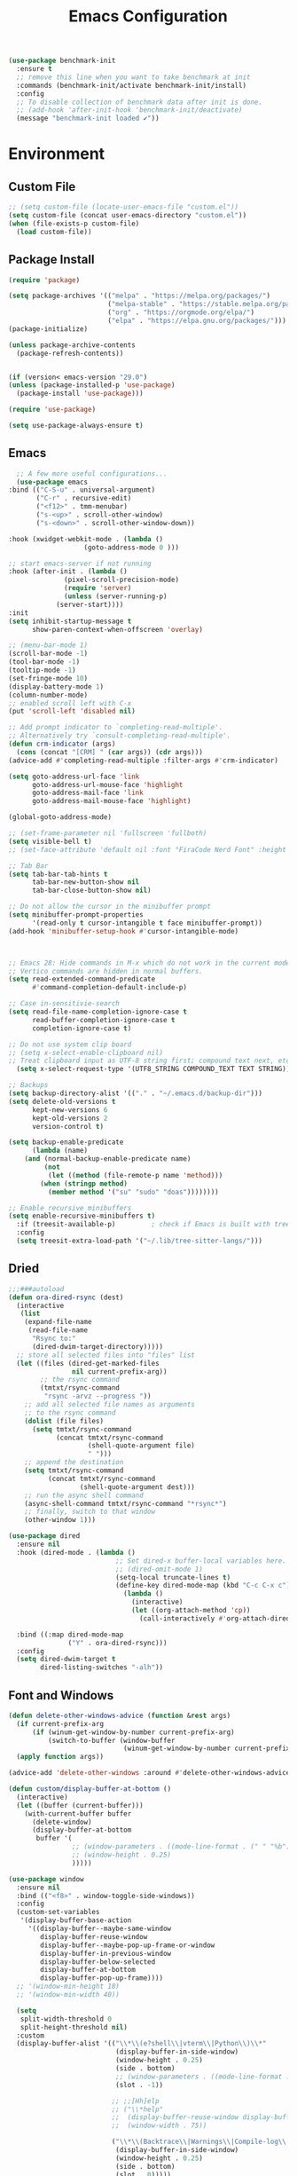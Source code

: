 # -*- org-confirm-babel-evaluate: nil; eval: (add-hook 'after-save-hook #'org-babel-tangle);-*-
#+TITLE: Emacs Configuration
#+PROPERTY: header-args:emacs-lisp :tangle ~/.emacs.d/init.el
#+begin_src emacs-lisp
  (use-package benchmark-init
    :ensure t
    ;; remove this line when you want to take benchmark at init 
    :commands (benchmark-init/activate benchmark-init/install)
    :config
    ;; To disable collection of benchmark data after init is done.
    ;; (add-hook 'after-init-hook 'benchmark-init/deactivate)
    (message "benchmark-init loaded ✔"))
#+end_src
* Environment
** Custom File
#+begin_src emacs-lisp
  ;; (setq custom-file (locate-user-emacs-file "custom.el"))
  (setq custom-file (concat user-emacs-directory "custom.el"))
  (when (file-exists-p custom-file)
    (load custom-file))
#+end_src
** Package Install
#+begin_src emacs-lisp
  (require 'package)

  (setq package-archives '(("melpa" . "https://melpa.org/packages/")
                           ("melpa-stable" . "https://stable.melpa.org/packages/")
                           ("org" . "https://orgmode.org/elpa/")
                           ("elpa" . "https://elpa.gnu.org/packages/")))
  (package-initialize)

  (unless package-archive-contents
    (package-refresh-contents))


  (if (version< emacs-version "29.0")
  (unless (package-installed-p 'use-package)
    (package-install 'use-package)))

  (require 'use-package)

  (setq use-package-always-ensure t)
#+end_src
** Emacs
#+begin_src emacs-lisp
      ;; A few more useful configurations...
      (use-package emacs
	:bind (("C-S-u" . universal-argument)
	       ("C-r" . recursive-edit)
	       ("<f12>" . tmm-menubar)
	       ("s-<up>" . scroll-other-window)
	       ("s-<down>" . scroll-other-window-down))

	:hook (xwidget-webkit-mode . (lambda ()
				       (goto-address-mode 0 )))

	;; start emacs-server if not running
	:hook (after-init . (lambda ()
			      (pixel-scroll-precision-mode)
			      (require 'server)
			      (unless (server-running-p)
				(server-start))))
	:init
	(setq inhibit-startup-message t
	      show-paren-context-when-offscreen 'overlay)

	;; (menu-bar-mode 1)
	(scroll-bar-mode -1)
	(tool-bar-mode -1)
	(tooltip-mode -1)
	(set-fringe-mode 10)
	(display-battery-mode 1)
	(column-number-mode)
	;; enabled scroll left with C-x 
	(put 'scroll-left 'disabled nil)

	;; Add prompt indicator to `completing-read-multiple'.
	;; Alternatively try `consult-completing-read-multiple'.
	(defun crm-indicator (args)
	  (cons (concat "[CRM] " (car args)) (cdr args)))
	(advice-add #'completing-read-multiple :filter-args #'crm-indicator)

	(setq goto-address-url-face 'link
	      goto-address-url-mouse-face 'highlight
	      goto-address-mail-face 'link
	      goto-address-mail-mouse-face 'highlight)

	(global-goto-address-mode)

	;; (set-frame-parameter nil 'fullscreen 'fullboth)
	(setq visible-bell t)
	;; (set-face-attribute 'default nil :font "FiraCode Nerd Font" :height 160)

	;; Tab Bar
	(setq tab-bar-tab-hints t
	      tab-bar-new-button-show nil
	      tab-bar-close-button-show nil)

	;; Do not allow the cursor in the minibuffer prompt
	(setq minibuffer-prompt-properties
	      '(read-only t cursor-intangible t face minibuffer-prompt))
	(add-hook 'minibuffer-setup-hook #'cursor-intangible-mode)



	;; Emacs 28: Hide commands in M-x which do not work in the current mode.
	;; Vertico commands are hidden in normal buffers.
	(setq read-extended-command-predicate
	      #'command-completion-default-include-p)

	;; Case in-sensitivie-search
	(setq read-file-name-completion-ignore-case t
	      read-buffer-completion-ignore-case t
	      completion-ignore-case t)

	;; Do not use system clip board
	;; (setq x-select-enable-clipboard nil)
	;; Treat clipboard input as UTF-8 string first; compound text next, etc.
      (setq x-select-request-type '(UTF8_STRING COMPOUND_TEXT TEXT STRING))

	;; Backups
	(setq backup-directory-alist '(("." . "~/.emacs.d/backup-dir")))
	(setq delete-old-versions t
	      kept-new-versions 6
	      kept-old-versions 2
	      version-control t)

	(setq backup-enable-predicate
	      (lambda (name)
		(and (normal-backup-enable-predicate name)
		     (not
		      (let ((method (file-remote-p name 'method)))
			(when (stringp method)
			  (member method '("su" "sudo" "doas"))))))))

	;; Enable recursive minibuffers
	(setq enable-recursive-minibuffers t)
      :if (treesit-available-p) 		; check if Emacs is built with tree-sitter library
      :config
      (setq treesit-extra-load-path '("~/.lib/tree-sitter-langs/")))

#+end_src

** Dried
#+begin_src emacs-lisp
  ;;;###autoload
  (defun ora-dired-rsync (dest)
    (interactive
     (list
      (expand-file-name
       (read-file-name
        "Rsync to:"
        (dired-dwim-target-directory)))))
    ;; store all selected files into "files" list
    (let ((files (dired-get-marked-files
                  nil current-prefix-arg))
          ;; the rsync command
          (tmtxt/rsync-command
           "rsync -arvz --progress "))
      ;; add all selected file names as arguments
      ;; to the rsync command
      (dolist (file files)
        (setq tmtxt/rsync-command
              (concat tmtxt/rsync-command
                      (shell-quote-argument file)
                      " ")))
      ;; append the destination
      (setq tmtxt/rsync-command
            (concat tmtxt/rsync-command
                    (shell-quote-argument dest)))
      ;; run the async shell command
      (async-shell-command tmtxt/rsync-command "*rsync*")
      ;; finally, switch to that window
      (other-window 1)))

  (use-package dired
    :ensure nil
    :hook (dired-mode . (lambda ()
                             ;; Set dired-x buffer-local variables here.  For example:
                             ;; (dired-omit-mode 1)
                             (setq-local truncate-lines t)
                             (define-key dired-mode-map (kbd "C-c C-x c")
                               (lambda ()
                                 (interactive)
                                 (let ((org-attach-method 'cp))
                                   (call-interactively #'org-attach-dired-to-subtree))))))

    :bind ((:map dired-mode-map
                 ("Y" . ora-dired-rsync)))
    :config
    (setq dired-dwim-target t
          dired-listing-switches "-alh"))
#+end_src
** Font and Windows
#+begin_src emacs-lisp
    (defun delete-other-windows-advice (function &rest args)
      (if current-prefix-arg
          (if (winum-get-window-by-number current-prefix-arg)
              (switch-to-buffer (window-buffer
                                 (winum-get-window-by-number current-prefix-arg)))))
      (apply function args))

    (advice-add 'delete-other-windows :around #'delete-other-windows-advice)

    (defun custom/display-buffer-at-bottom ()
      (interactive)
      (let ((buffer (current-buffer)))
        (with-current-buffer buffer
          (delete-window)
          (display-buffer-at-bottom
           buffer '(
                    ;; (window-parameters . ((mode-line-format . (" " "%b"))))
                    ;; (window-height . 0.25)
                    )))))

    (use-package window
      :ensure nil
      :bind (("<f8>" . window-toggle-side-windows))
      :config
      (custom-set-variables
       '(display-buffer-base-action
         '((display-buffer--maybe-same-window
            display-buffer-reuse-window
            display-buffer--maybe-pop-up-frame-or-window
            display-buffer-in-previous-window
            display-buffer-below-selected
            display-buffer-at-bottom
            display-buffer-pop-up-frame))))
      ;; '(window-min-height 18)
      ;; '(window-min-width 40))

      (setq
       split-width-threshold 0
       split-height-threshold nil)
      :custom
      (display-buffer-alist '(("\\*\\(e?shell\\|vterm\\|Python\\)\\*"
                               (display-buffer-in-side-window)
                               (window-height . 0.25)
                               (side . bottom)
                               ;; (window-parameters . ((mode-line-format . ("" "%b"))))
                               (slot . -1))

                              ;; ;;[Hh]elp
                              ;; ("\\*help" 
                              ;;  (display-buffer-reuse-window display-buffer-in-side-window)
                              ;;  (window-width . 75))

                              ("\\*\\(Backtrace\\|Warnings\\|Compile-log\\|Messages\\)\\*"
                               (display-buffer-in-side-window)
                               (window-height . 0.25)
                               (side . bottom)
                               (slot . 0)))))
    (defun efs/set-font-faces ()
      (message "Setting faces!")
      (set-face-attribute 'default nil :font "FiraCode Nerd Font" :height 168)

      ;; Set the fixed pitch face
      (set-face-attribute 'fixed-pitch nil :font "FiraCode Nerd Font" :height 168)

      ;; Set the variable pitch face
      (set-face-attribute 'variable-pitch nil :font "FiraCode Nerd Font" :height 168 :weight 'regular))

    (if (daemonp)
        (add-hook 'after-make-frame-functions
                  (lambda (frame)
                    (with-selected-frame frame
                      (efs/set-font-faces))))
      (efs/set-font-faces))
#+end_src

** Shell
#+begin_src emacs-lisp
  (setenv "PATH" (concat (getenv "PATH") "/Users/rwilson/anaconda3/condabin:/Users/rwilson/bin:/usr/local/bin:/Users/rwilson/Library/Python/3.8/bin:/Users/rwilson/Library/Python/3.9/bin:/Library/PostgreSQL/13/bin:/usr/local/opt/mysql-client/bin:/Users/rwilson/go/bin:./node_modules/.bin:/Applications/Emacs.app/Contents/MacOS/bin:/opt/local/bin:/opt/local/sbin:/Library/Frameworks/Python.framework/Versions/3.9/bin:/usr/local/bin:/usr/bin:/bin:/usr/sbin:/sbin:/Library/TeX/texbin:/usr/local/go/bin:/usr/local/MacGPG2/bin:/opt/X11/bin:/Library/Apple/usr/bin:/Users/rwilson/.cargo/bin"))

  (setq exec-path (append exec-path '("/Users/rwilson/anaconda3/condabin/" "/Users/rwilson/bin/" "/usr/local/bin/" "/Users/rwilson/Library/Python/3.8/bin/" "/Users/rwilson/Library/Python/3.9/bin/" "/Library/PostgreSQL/13/bin/" "/usr/local/opt/mysql-client/bin/" "/Users/rwilson/go/bin/" "./node_modules/.bin/" "/Applications/Emacs.app/Contents/MacOS/bin/" "/opt/local/bin/" "/opt/local/sbin/" "/Library/Frameworks/Python.framework/Versions/3.9/bin/" "/usr/local/bin/" "/usr/bin/" "/bin/" "/usr/sbin/" "/sbin/" "/Library/TeX/texbin/" "/usr/local/go/bin/" "/usr/local/MacGPG2/bin/" "/opt/X11/bin/" "/Library/Apple/usr/bin/" "/Users/rwilson/.cargo/bin/" "/Applications/Emacs.app/Contents/MacOS/libexec/")))

  (setq comint-terminfo-terminal "eterm-256color")

  (setenv "GIT_EDITOR" "emacs")

  ;; (use-package exec-path-from-shell
  ;;   :config (exec-path-from-shell-initialize))

#+end_src
  
** Undo Fu
#+begin_src emacs-lisp 
  (use-package undo-fu
    :config
    (use-package undo-fu-session
    :config
    (setq undo-fu-session-incompatible-files '("/COMMIT_EDITMSG\\'" "/git-rebase-todo\\'"))))
#+end_src
  
** Global Settings
#+begin_src emacs-lisp
  ;; change all prompts to y or n
  (fset 'yes-or-no-p 'y-or-n-p)
  (setq delete-by-moving-to-trash t
        trash-directory "~/.trash"
        confirm-kill-emacs 'y-or-n-p)

  ;; Emacs watch file on disk for changes
  (global-auto-revert-mode 1)
  (setq auto-revert-verbose nil)


  ;; turn on cursor line mode
  ;; (global-hl-line-mode 1)
  ;; Emacs auto refresh dired buffers
  (setq global-auto-revert-non-file-buffers t)
  (setq tab-width 4)

  ;; (setq browse-url-browser-function 'browse-url-firefox
  ;; browse-url-firefox-program "firefox")
#+end_src
** Try
#+begin_src emacs-lisp
  (use-package try
    :disabled
    ;; :defer 5
    :config
    (message "try ready ✔"))
#+end_src
** Alert
#+begin_src emacs-lisp
  (use-package alert
    :config
    (setq alert-default-style "fringe")
    (message "alert ready ✔"))
#+end_src
* Key Binding
** Evil
#+begin_src emacs-lisp
  (defun custom/force-normal-state-or-exit ()
    (interactive)
    (cond
     ((eq evil-state 'normal) (keyboard-quit))
     (t (evil-force-normal-state))))

  (defun tab-bar-switch-to-next-tab-m()
    (interactive)
    (if (equal current-prefix-arg nil) ; no C-u
        (tab-bar-switch-to-next-tab)
      (tab-bar-select-tab current-prefix-arg)))

  (defun tab-bar-switch-to-prev-tab-m()
    (interactive)
    (if (equal current-prefix-arg nil) ; no C-u
        (tab-bar-switch-to-prev-tab)
      (tab-bar-select-tab current-prefix-arg)))

  (use-package evil
    :demand t 

    :bind ((:map evil-normal-state-map
                 ("<escape>" . custom/force-normal-state-or-exit)))

    :init
    (setq evil-want-C-i-jump nil
          evil-want-C-u-delete t
          evil-want-C-u-scroll t
          evil-want-C-w-in-emacs-state t
          evil-want-integration t
          evil-want-keybinding nil)

    ;; (setq evil-disable-insert-state-bindings t)

    (setq evil-undo-system 'undo-fu)
    (setq evil-want-fine-undo t) 

    :config
    (setq evil-ex-search-case "insensitive"
          evil-auto-balance-w nil)

    (evil-define-command evil-delete-buffer-m (count)
      "Deletes the current window.
             If `evil-auto-balance-windows' is non-nil then all children of
             the deleted window's parent window are rebalanced."
      :repeat nil
      (interactive "<c>")
      (let ((p (window-parent)))
        (if (not count)
            (evil-delete-buffer (current-buffer))
          (if (winum-get-window-by-number count)
              (evil-delete-buffer (window-buffer (winum-get-window-by-number count)))
            (message "window does not exist")))
        (when evil-auto-balance-windows
          ;; balance-windows raises an error if the parent does not have
          ;; any further children (then rebalancing is not necessary anyway)
          (condition-case nil
              (balance-windows p)
            (error)))))

    (evil-define-command evil-window-exchange-m (count)
      "Without COUNT: exchange current window with next one.
      With COUNT: Exchange current window with COUNTth window."
      :repeat nil
      (interactive "<c>")
      (let ((this-buffer (window-buffer))
            (this-window (selected-window))
            other-buffer other-window)
        (if (not count)
            (setq other-buffer (window-buffer (next-window))
                  other-window (next-window))
          (save-window-excursion
            (evil-window-next count)
            (setq other-buffer (window-buffer)
                  other-window (selected-window))))
        (switch-to-buffer other-buffer nil t)
        (select-window other-window)
        (switch-to-buffer this-buffer nil t)
        (select-window this-window)))

    (evil-define-command evil-window-delete-m (&optional count)
      "Deletes the current window.
             If `evil-auto-balance-windows' is non-nil then all children of
             the deleted window's parent window are rebalanced."
      :repeat nil
      (interactive "<c>")
      (let ((p (window-parent)))
        (if (not count)
            (delete-window)
          (if (winum-get-window-by-number count)
              (delete-window(winum-get-window-by-number count))
            (message "cant delete window")))
        (when evil-auto-balance-windows
          ;; balance-windows raises an error if the parent does not have
          ;; any further children (then rebalancing is not necessary anyway)
          (condition-case nil
              (balance-windows p)
            (error)))))

    (evil-define-command evil-sfind (file)
      "Open FILE in a split"
      (interactive "<f>")
      (find-file-other-window file))

    (evil-define-command evil-tabedit (file)
      "Open FILE in a new tab"
      (interactive "<f>")
      (find-file-other-tab file))

    (evil-define-operator evil-write-delete-buffer (beg end type file-or-append &optional bang)
      "Save the current buffer, from BEG to END, to FILE-OR-APPEND.
            If FILE-OR-APPEND is of the form \" FILE\", append to FILE
            instead of overwriting.  The current buffer's filename is not
            changed unless it has no associated file and no region is
            specified.  If the file already exists and the BANG argument is
            non-nil, it is overwritten without confirmation."
      :motion nil
      :move-point nil
      :type line
      :repeat nil
      (interactive "<R><fsh><!>")
      (let* ((append-and-filename (evil-extract-append file-or-append))
             (append (car append-and-filename))
             (filename (cdr append-and-filename))
             (bufname (buffer-file-name (buffer-base-buffer))))
        (when (zerop (length filename))
          (setq filename bufname))
        (cond
         ((zerop (length filename))
          (user-error "Please specify a file name for the buffer"))
         ;; execute command on region
         ((eq (aref filename 0) ?!)
          (shell-command-on-region beg end (substring filename 1)))
         ;; with region or append, always save to file without resetting
         ;; modified flag
         ((or append (and beg end))
          (write-region beg end filename append nil nil (not (or append bang))))
         ;; no current file
         ((null bufname)
          (write-file filename (not bang)))
         ;; save current buffer to its file
         ((string= filename bufname)
          (if (not bang) (save-buffer) (write-file filename)))
         ;; save to another file
         (t
          (write-region nil nil filename
                        nil (not bufname) nil
                        (not bang))))))

    (evil-ex-define-cmd "wd[elete]" 'evil-write-delete-buffer)
    (evil-ex-define-cmd "sf[ind]" 'evil-sfind)
    (evil-ex-define-cmd "tabedit" 'evil-tabedit)

    ;; example how to map a command in normal mode (called 'normal state' in evil)
    (define-key evil-normal-state-map (kbd "z <return>") 'enlarge-window)
    (define-key evil-normal-state-map (kbd "g t") 'tab-bar-switch-to-next-tab-m)
    (define-key evil-normal-state-map (kbd "g T") 'tab-bar-switch-to-prev-tab-m)
    (evil-mode 1)
    (message "Done Loading Evil"))

  (defun moon-override-yank-pop (&optional arg)
    "Delete the region before inserting poped string."
    (when (and evil-mode (eq 'visual evil-state))
      (kill-region (region-beginning) (region-end))))

  (advice-add 'consult-yank-pop :before #'moon-override-yank-pop)

  ;; (use-package goto-last-change)
#+end_src
** Evil Collection
#+begin_src emacs-lisp
  (use-package evil-collection
    :after evil
    ;; (evil-set-initial-state 'calc-mode 'emacs)
  
    :config
    (condition-case err
        (evil-collection-init)
      (error (message "Error initializing evil-collection-init: %S" err))))

  (use-package evil-matchit
    :after evil
    :config (global-evil-matchit-mode 1))

  (use-package evil-surround
    :after evil
    :config
    (global-evil-surround-mode 1))
#+end_src
** Hydra
#+begin_src emacs-lisp
  (use-package hydra
    :config
    (defhydra hydra-vuiet (:timeout 4)
      "vuiet music"
      ("l" vuiet-love-track "like")
      ("u" vuiet-unlove-track "dislike")
      ("s" vuiet-stop "stop")
      (">" vuiet-next "next")
      ("<" vuiet-previous "previous")
      ("<escape>" nil "finish"))

    (defhydra hydra-mpc (:timeout 4)
      "mpc music"
      ("s" mpc-stop "stop")
      (">" mpc-next "next")
      ("<" mpc-prev "previous")
      ("<escape>" nil "finish"))

    (defhydra hydra-aya (:timeout 4)
      "aya"
      ("c" aya-create "aya create")
      ("e" aya-expand "aya expand")
      ("<escape>" nil "finish")))
#+end_src
** General
#+begin_src emacs-lisp
  (defun my/move-to-middle ()
    (interactive)
    (let* ((begin (line-beginning-position))
           (end (line-end-position))
           (middle (/ (+ end begin) 2)))
      (goto-char middle)))

  (use-package general
    :after evil
    :config
    (general-evil-setup t)

    (general-nvmap
      "g \\" 'toggle-line-number
      "g m" 'my/move-to-middle
      "; ;" 'evil-buffer
      "SPC f" 'find-file
      "SPC F" 'find-file-other-window
      "SPC b" 'consult-buffer
      "SPC B" 'consult-buffer-other-window
      "SPC SPC" 'execute-extended-command
      "SPC w" (general-simulate-key "C-w")
      "SPC x" (general-simulate-key "C-x")
      "SPC c" (general-simulate-key "C-c")
      "SPC g" (general-simulate-key "M-g")
      "SPC s" (general-simulate-key "M-s"))
    
    (general-define-key
     :keymaps '(normal visual)
     :prefix "g SPC"
     "x" (general-simulate-key "C-c C-c"))

    (general-define-key
     :keymaps '(normal insert visual emacs)
     :prefix "C-x"
     "mc" 'compose-mail
     "4mc" 'compose-mail-other-window
     "5mc" 'compose-mail-other-frame
     "mm" 'mu4e)

    (nvmap :prefix "SPC"
      "m" '(:ignore t :which-key "music")
      "mc" '(hydra-mpc/body :which-key "mpc-music")
      "mv" '(hydra-vuiet/body :which-key "vuiet-music"))
    (message "general ready ✔"))
#+end_src

** Which-Key
#+begin_src emacs-lisp
  (use-package which-key
    :init (which-key-mode)
    :diminish which-key-mode
    :config (setq which-key-idle-delay 0.3))
#+end_src
** Evil-Text Object
#+begin_src emacs-lisp
  ;; (use-package evil-textobj-tree-sitter
  ;;   :config
  ;;   (general-define-key
  ;;    :keymaps '(evil-outer-text-objects-map)
  ;;    "/" (evil-textobj-tree-sitter-get-textobj "comment.outer")
  ;;    "=" (evil-textobj-tree-sitter-get-textobj "statement.outer")
  ;;    "." (evil-textobj-tree-sitter-get-textobj "block.outer")
  ;;    "&" (evil-textobj-tree-sitter-get-textobj "parameter.outer")
  ;;    "l" (evil-textobj-tree-sitter-get-textobj "loop.outer")
  ;;    "d" (evil-textobj-tree-sitter-get-textobj "conditional.outer")
  ;;    "c" (evil-textobj-tree-sitter-get-textobj "class.outer")
  ;;    "f" (evil-textobj-tree-sitter-get-textobj "function.outer"))

  ;;   (general-define-key
  ;;    :keymaps '(evil-inner-text-objects-map)
  ;;    "." (evil-textobj-tree-sitter-get-textobj "block.inner")
  ;;    "&" (evil-textobj-tree-sitter-get-textobj "parameter.inner")
  ;;    "l" (evil-textobj-tree-sitter-get-textobj "loop.inner")
  ;;    "d" (evil-textobj-tree-sitter-get-textobj "conditional.inner")
  ;;    "c" (evil-textobj-tree-sitter-get-textobj "class.inner")
  ;;    "f" (evil-textobj-tree-sitter-get-textobj "function.inner")))
#+end_src
* User Interface Improvements
#+begin_src emacs-lisp
(use-package visual-regexp)
#+end_srC
** Toggle Line Number
#+begin_src emacs-lisp
  (defun toggle-line-number()
    (interactive)
    (if (equal current-prefix-arg nil) ; no C-u
        (acase display-line-numbers-type
          ('t (menu-bar--display-line-numbers-mode-relative))
          ('nil (menu-bar--display-line-numbers-mode-relative))
          ('visual (menu-bar--display-line-numbers-mode-relative))
          ('relative (menu-bar--display-line-numbers-mode-absolute)))
      (menu-bar--display-line-numbers-mode-none)))
#+end_src
** All Icons
#+begin_src emacs-lisp
  (use-package all-the-icons
    :defer 1

    :hook
    (marginalia-mode . all-the-icons-completion-marginalia-setup)

    :init
    (all-the-icons-completion-mode)

    :config
    (use-package all-the-icons-completion :after all-the-icons))
#+end_src

** Themes and Mode-line
#+begin_src emacs-lisp
  (setq display-time-day-and-date t
        display-time-24hr-format t)

  (display-time)

  (use-package modus-themes
    :ensure nil
    :init
    ;; Add all your customizations prior to loading the themes
    ;; Configure the Modus Themes' appearance
    (setq 
          modus-themes-mode-line '(accented borderless)
          modus-themes-fringes 'subtle
          modus-themes-tabs-accented t
          modus-themes-paren-match '(bold intense)
          modus-themes-prompts '(bold intense)
          modus-themes-completions 'opinionated
          modus-themes-region '(bg-only))

    (setq modus-themes-bold-constructs t
          modus-themes-syntax '(green-strings yellow-comments)
          modus-themes-italic-constructs t)

    (setq modus-themes-scale-headings t
          modus-themes-org-blocks 'tinted-background
          modus-themes-headings
          '((1 . (rainbow overline background 1.4))
            (2 . (rainbow background 1.3))
            (3 . (rainbow bold 1.2))
            (t . (semilight 1.1))))
    :bind ("<f5>" . modus-themes-toggle))

  (load-theme 'modus-vivendi t)
#+End_src
*** Doom Modeline
#+begin_src emacs-lisp
    (use-package doom-modeline
      :hook (after-init . doom-modeline-mode)

      :custom    
      (doom-modeline-height 25)
      (doom-modeline-bar-width 1)
      (doom-modeline-icon t)
      (doom-modeline-major-mode-icon t)
      (doom-modeline-major-mode-color-icon t)
      (doom-modeline-buffer-file-name-style 'truncate-upto-project)
      (doom-modeline-buffer-state-icon t)
      (doom-modeline-buffer-modification-icon t)
      (doom-modeline-minor-modes nil)
      (doom-modeline-enable-word-count nil)
      (doom-modeline-buffer-encoding t)
      (doom-modeline-indent-info nil)
      (doom-modeline-checker-simple-format t)
      (doom-modeline-vcs-max-length 12)
      (doom-modeline-env-version t)
      (doom-modeline-irc-stylize 'identity)
      (doom-modeline-github-timer nil)
      (doom-modeline-gnus-timer nil))

    (defun my-doom-modeline--font-height ()
    "Calculate the actual char height of the mode-line."
    (+ (frame-char-height) 0))

  (advice-add #'doom-modeline--font-height :override #'my-doom-modeline--font-height)
  
#+end_src
** Avy
#+begin_src emacs-lisp
  (use-package avy
    :bind ((:map evil-normal-state-map
		 ("s" . evil-avy-goto-char-2)
		 ("gsac" . avy-goto-char)
		 ("gsal" . avy-goto-line)))
    :config
    (message "avy-flycheck loaded! ✔"))

  (use-package avy-flycheck
    :after (avy flycheck)
    :config
    (message "avy-flycheck loaded! ✔"))

  (use-package ace-link
    :commands (ace-link)
    :config
    (message "ace-link loaded! ✔"))

  (use-package link-hint
    :commands (link-hint-open-link link-hint-copy-link)
    :config
    (general-define-key
     :prefix "C-x / l"
     ;; application spefic binding 
     "o" 'link-hint-open-link
     "c" 'link-hint-copy-link
    (message "link-hint ready ✔")))
#+end_src

#+RESULTS:
: t

** Order-less
#+begin_src emacs-lisp
  (use-package orderless
    :init
    (setq completion-styles '(orderless)
          completion-category-default nil
          completion-category-overrides '((file (styles . (partial-completion))))))
#+end_src
** Vertico
#+begin_src emacs-lisp
  (use-package vertico
    :demand t 

    :general
    (:keymaps 'vertico-map
              "<tab>" #'vertico-insert        ; Insert selected candidate into text area
              "<S-tab>" #'vertico-previous  ; Insert selected candidate into text area
              "C-j" #'vertico-next
              "C-k" #'vertico-previous
              "C-f" 'vertico-exit
              "<escape>" #'abort-minibuffers ; Close minibuffer
              "C-SPC" #'vertico-quick-exit
              "C-S-SPC" #'vertico-quick-insert
              "M-o" #'embark-act
              "C-M-o" #'kb/vertico-quick-embark

              ;; NOTE 2022-02-05: Cycle through candidate groups
              "C-M-j" #'vertico-next-group
              "C-M-k" #'vertico-previous-group

              ;; Toggle Vertico multiforms in active minibuffer
              "C-l" #'vertico-multiform-grid
              "M-F" #'vertico-multiform-flat
              "C-;" #'vertico-multiform-vertical
              "M-U" #'vertico-multiform-unobtrusive)

    (:keymaps 'minibuffer-local-map
              "<tab>" #'completion-at-point        ; Insert selected candidate into text area
              "<escape>" #'abort-minibuffers ; Close minibuffer
              "C-u"  #'delete-minibuffer-contents
              "C-w"  #'backward-kill-word)

    :config
    ;; Use 'consult-completion-in-region' if Vertico is enabled.
    ;; Otherwise use the default 'completion--in-region' function.
    (setq completion-in-region-function
          (lambda (&rest args)
            (apply (if vertico-mode
                       #'consult-completion-in-region
                     #'completion--in-region)
                   args)))

    (defun kb/vertico-quick-embark (&optional arg)
      "Embark on candidate using quick keys."
      (interactive)
      (when (vertico-quick-jump)
        (embark-act arg)))

    ;;(advice-add #'completing-read-multiple
    ;;            :override #'consult-completing-read-multiple)


    ;; Configure the display per command.
    ;; Use a buffer with indices for imenu
    ;; and a flat (Ido-like) menu for M-x.
    (setq vertico-multiform-commands
          '((consult-imenu buffer indexed)
            (consult-grep buffer)
            (consult-buffer flat indexed)
            (execute-extended-command flat indexed)))

    ;; Configure the display per completion category.
    ;; Use the grid display for files and a buffer
    ;; for the consult-grep commands.
    (setq vertico-multiform-categories
          '((file grid indexed)
            ;;(t reverse)
            ))
    :custom
    (vertico-cycle t)
    :init
    (vertico-mode 1)
    ;; Enable vertico-multiform
    (vertico-multiform-mode))
#+end_src

** History 
#+begin_src emacs-lisp
  ;; Emacs remeber recently open files
  (recentf-mode 1)

  ;; Remeber window layout
  (winner-mode)

  ;; Emacs remeber cursor last position
  (save-place-mode 1)

  ;; Emacs remeber input history
  (use-package savehist
    :init
    (savehist-mode)
    :config
    (setq history-length 50))

#+end_src
** Marginalia
#+begin_src emacs-lisp
  (use-package marginalia 
    :after vertico
    :init
    (marginalia-mode))
#+end_src
** IEdit
#+begin_src emacs-lisp
  (global-set-key (kbd "C-*") 'iedit-mode)
  (global-set-key (kbd "M-*") 'iedit-mode-toggle-on-function)
  (use-package iedit
    :bind ((:map iedit-occurrence-keymap-default
                 ("M-u" . iedit-downcase-occurrences)
                 ("M-U" . iedit-upcase-occurrences)
                 ("<tab>" . iedit-next-occurrence)
                 ("<S-tab>" . iedit-prev-occurrence)
                 ("<escape>" . iedit--quit))))
  ;; iedit-goto-last-occurrences
  ;; iedit-goto-first-occurrences
#+end_src
** Embark
#+begin_src emacs-lisp
  (use-package embark
    :bind
    (("M-o" . embark-act)         ;; pick some comfortable binding
     ("M-O" . embark-dwim)        ;; good alternative: M-.
     ("C-h B" . embark-bindings) ;; alternative for `describe-bindings'

     :map minibuffer-local-map
     ("C-b" . embark-become)) 

    :init
    ;; Optionally replace the key help with a completing-read interface
    (setq prefix-help-command #'embark-prefix-help-command)

    :config
    ;; Hide the mode line of the Embark live/completions buffers
    (add-to-list 'display-buffer-alist
                 '("\\`\\*Embark Collect \\(Live\\|Completions\\)\\*"
                   nil
                   (window-parameters (mode-line-format . none)))))
  ;; use C-u to perform multiple action

  (use-package avy-embark-collect
    :after embark)

  ;; Consult users will also want the embark-consult package.
  (use-package embark-consult
    :ensure t
    :after (embark consult)
    :demand t ; only necessary if you have the hook below
    ;; if you want to have consult previews as you move around an
    ;; auto-updating embark collect buffer
    :hook
    (embark-collect-mode . consult-preview-at-point-mode))
#+end_src
** Tree-Macs
#+begin_src emacs-lisp
  (use-package treemacs
    :commands (treemacs)
    :config
    (use-package treemacs-all-the-icons
      :config
      (treemacs-load-theme "all-the-icons"))
    (message "treemacs loaded"))

  (use-package treemacs-icons-dired
    :after (treemacs dired)
    :hook (dired-mode . treemacs-icons-dired-enable-once)
    :config
    (message "treemacs-projectile ready"))

  ;;(use-package treemacs-persp ;;treemacs-perspective if you use perspective.el vs. persp-mode
  ;;  :after (treemacs persp-mode) ;;or perspective vs. persp-mode
  ;;  :ensure t
  ;;  :config (treemacs-set-scope-type 'Perspectives))

  (use-package treemacs-projectile
    :after (treemacs projectile)
    :config
    (message "treemacs-projectile ready"))

  (use-package treemacs-magit
    :after (treemacs magit)
    :config
    (message "treemacs-magit ready"))

  (use-package treemacs-evil
    :after (treemacs evil)
    :config
    (message "treemacs-evil ready"))
#+end_src
** Key-cast
#+begin_src emacs-lisp
  (use-package keycast
    :commands (keycast-mode keycast-tab-bar keycast-mode-line)
    :config
    (define-minor-mode keycast-mode
      "Show current command and its key binding in the mode line (fix for use with doom-mode-line)."
      :global t
      (if keycast-mode
	  (add-hook 'pre-command-hook 'keycast--update t)
	(remove-hook 'pre-command-hook 'keycast--update)))
    (add-to-list 'global-mode-string '("" mode-line-keycast))
    (message "keycast loaded ✔"))
#+end_src
** Company
#+begin_src emacs-lisp 
  (use-package company
    ;; (define-key company-active-map [return] nil)
    ;; (define-key company-active-map [tab] 'company-complete-common)
    ;; (define-key company-active-map (kbd "TAB") 'company-complete-common)
    ;; (define-key company-active-map (kbd "M-TAB") 'company-complete-selection)
    :bind (:map company-active-map
                ("<escape>" . company-abort)
                ("<tab>" . company-complete-selection))
    :custom
    (company-minimum-prefix-length 1)
    (company-idle-delay 0.0)
    :config
    (setq company-selection-wrap-around t
          company-tooltip-align-annotations t
          company-idle-delay 0
          company-minimum-prefix-length 2
          company-tooltip-limit 10))

  (use-package company-box
    :after company
    :hook (company-mode . company-box-mode))
#+end_src
** Company Back-ends
#+begin_src emacs-lisp 
  (use-package company-web
    :after (company web-mode)
    :config
    (add-to-list 'company-backends 'company-web-html)
    (add-to-list 'company-backends 'company-web-jade)
    (add-to-list 'company-backends 'company-web-slim))

  (use-package company-restclient
    :after ( company restclient )
    :config 
    (add-to-list 'company-backends 'company-restclient))

  ;; (use-package company-tabnine
  ;;   :config
  ;;   (add-to-list 'company-backends #'company-tabnine)
  ;;   (setq company-idle-delay 0))
#+end_src
** Cape
#+begin_src emacs-lisp
  (use-package cape
    :config
    ;; Bind dedicated completion commands
    (general-define-key
     :states '(insert)
     :prefix "S-SPC"			; vim i_Ctrx-x
     "l"  'cape-line
     "n"  'completion-at-point            ; capf
     "k"  'cape-dict
     "t"  'powerthesaurus-lookup-synonyms-dwim
     "T"  'powerthesaurus-lookup-dwim
     "]"  'complete-tag                   ; etags
     "i"  'cape-dabbrev                   ; or dabbrev-completion
     "f"  'cape-file
     "w"  'cape-keyword
     "o"  'cape-symbol			; vim omni completion
     "a"  'cape-abbrev
     "s"  'cape-ispell
     "\\" 'cape-tex
     "&" 'cape-sgml
     "r" 'cape-rfc1345)
    :init
    (setq cape-dict-file "/usr/share/dict/words")
    ;; Add `completion-at-point-functions', used by `completion-at-point'.
    ;;(add-to-list 'completion-at-point-functions #'cape-dabbrev)
    ;;(add-to-list 'completion-at-point-functions #'cape-sgml)
    ;;(add-to-list 'completion-at-point-functions #'cape-rfc1345)
    ;;(add-to-list 'completion-at-point-functions #'cape-abbrev)
    ;;(add-to-list 'completion-at-point-functions #'cape-ispell)
    ;;(add-to-list 'completion-at-point-functions #'cape-dict)
    ;;(add-to-list 'completion-at-point-functions #'cape-line)
    (add-to-list 'completion-at-point-functions #'cape-file)
    (add-to-list 'completion-at-point-functions #'cape-tex)
    (add-to-list 'completion-at-point-functions #'cape-symbol)
    (add-to-list 'completion-at-point-functions #'cape-keyword))
#+end_src
** IBuffer
#+begin_src emacs-lisp
  (use-package ibuffer
    :commands (ibuffer)
    :bind ("C-x C-b" . ibuffer))
#+end_src
* Window Management
** Winum Mode
#+begin_src emacs-lisp
  (use-package winum
    :config 
    (winum-mode)
    (message "winum ready ✔"))
#+end_src
** Ace Windows
#+begin_src emacs-lisp
  (use-package ace-window
    :after evil
    :init
    (progn
      (global-set-key [remap other-window] 'ace-window)
      (custom-set-faces
       '(aw-leading-char-face
         ((t (:inhert ace-jump-face-background :height 1.5))))))
    :config
    (setq aw-dispatch-always t
          aw-keys '(?a ?s ?d ?f ?g ?h ?j ?k ?l))

    (general-define-key
     :states '(normal insert)
     "C-6" 'evil-switch-to-windows-last-buffer)

    (general-define-key
     :keymaps '(evil-window-map)
     "f"  'make-frame
     "N"  'evil-buffer-new
     "m"  'evil-window-exchange
     "x"  'evil-window-exchange-m
     "d"  'evil-delete-buffer-m
     "c"  'evil-window-delete-m
     "t"  'tab-bar-move-window-to-tab
     "C"  'tab-close
     "SPC" 'custom/display-buffer-at-bottom
     "RET" 'evil-window-next
     "a" 'ace-window)
    (message "ace window ready ✔"))

#+end_src
* Terminal
** Eshell
#+begin_src emacs-lisp
  (use-package eshell
    :defer 3
    :commands (eshell)
    :config
    (message "eshell loaded ✔"))
#+end_src
** Term
#+begin_src emacs-lisp
  (defun my-term-handle-exit (&optional process-name msg)
    (message "%s | %s" process-name msg)
    (kill-buffer (current-buffer)))

  (advice-add 'term-handle-exit :after 'my-term-handle-exit)

  (use-package term
    :commands (term)
    :config
    (setq explicit-shell-file-name "zsh")
    (setq term-prompt-regexp "^[^#$%>\n]*[#$%>] *")
    (setq mode-line-format nil))

  (use-package eterm-256color
    :after term
    :hook (term-mode . eterm-256color-mode))
#+end_src
** Vterm
#+begin_src emacs-lisp
  (use-package vterm
    :commands (vterm)
    :hook
    (vterm-mode . (lambda () 
                    (setq-local mode-line-format nil)))
    :config
    (setq vterm-shell "/usr/local/bin/tmux")
    (setq vterm-max-scrollback 1000))
#+end_src
* Searches
** Consult
#+begin_src emacs-lisp
  (use-package consult
    :after vertico 
    :bind (;; C-c bindings (mode-specific-map)
	   ("C-c h" . consult-history)
	   ("C-c m" . consult-mode-command)
	   ("C-c b" . consult-bookmark)
	   ("C-c k" . consult-kmacro)

	   ;; C-x bindings (ctl-x-map)
	   ("C-x M-:" . consult-complex-command)     ;; orig. repeat-complex-command
	   ("C-x b" . consult-buffer)                ;; orig. switch-to-buffer
	   ("C-x 4 b" . consult-buffer-other-window) ;; orig. switch-to-buffer-other-window
	   ("C-x 5 b" . consult-buffer-other-frame)  ;; orig. switch-to-buffer-other-frame

	   ;; Custom M-# bindings for fast register access
	   ("M-#" . consult-register-load)
	   ("M-'" . consult-register-store)          ;; orig. abbrev-prefix-mark (unrelated)
	   ("C-M-#" . consult-register)

	   ;; Other custom bindings
	   ("M-y" . consult-yank-pop)                ;; orig. yank-pop
	   ;; ("<help> a" . consult-apropos)            ;; orig. apropos-command

	   ;; M-g bindings (goto-map)
	   ("M-g e" . consult-compile-error)
	   ("M-g f" . consult-flymake)               ;; Alternative: consult-flycheck
	   ("M-g g" . consult-goto-line)             ;; orig. goto-line
	   ("M-g M-g" . consult-goto-line)           ;; orig. goto-line
	   ("M-g o" . consult-outline)               ;; Alternative: consult-org-heading
	   ("M-g m" . consult-mark)
	   ("M-g k" . consult-global-mark)
	   ("M-g i" . consult-imenu)
	   ("M-g I" . consult-imenu-multi)
	   ("M-g r" . consult-recent-file)

	   ;; M-s bindings (search-map)
	   ("M-s f" . consult-find)
	   ("M-s F" . consult-locate)
	   ("M-s g" . consult-grep)
	   ("M-s G" . consult-git-grep)
	   ("M-s r" . consult-ripgrep)
	   ("M-s l" . consult-line)
	   ("M-s L" . consult-line-multi)
	   ("M-s m" . consult-multi-occur)
	   ("M-s k" . consult-keep-lines)
	   ("M-s u" . consult-focus-lines)
	   ("M-s y" . consult-yasnippet)
	   ("M-s a" . ag)

	   ;; Isearch integration
	   ("M-s e" . consult-isearch-history))
    :config
    (message "consult ready ✔"))
  
  (use-package consult-yasnippet
    :after consult yasnippet)

  (use-package consult-company
    :after consult company)
#+End_src
** Isearch
#+begin_src emacs-lisp
  (use-package isearch
    :ensure nil
    :bind (:map isearch-mode-map
           ("<tab>" . isearch-complete)
           ("C-j" . avy-isearch)
           ("C-e" . iedit-mode-from-isearch)
           ("M-e" . consult-isearch-history)         ;; orig. isearch-edit-string
           ("M-s e" . consult-isearch-history)))     ;; orig. isearch-edit-string
#+end_src

#+begin_src emacs-lisp
    (use-package fd-dired
      :commands (fd-dired))
#+end_src
** Web Search
#+begin_src emacs-lisp
  (use-package websearch
    :commands (websearch websearch-term websearch-point websearch-region)
    :config
    (general-define-key
     :prefix "C-c s"
     ;; application spefic binding 
     "t" 'websearch-term
     "r" 'websearch-region
     "." 'websearch-point)
    (message "websearch ready ✔"))
#+end_src
* Version Control
** Magit
#+begin_src emacs-lisp
  (use-package magit
    :commands (magit magit-init magit-status)
    :defer 3
    :custom (magit-display-buffer-function #'magit-display-buffer-same-window-except-diff-v1)
    (message "Magit ready ✔"))
#+end_src
#+begin_src emacs-lisp
  (use-package diff-hl
    :after magit
    :commands (diff-hl-mode global-diff-hl-mode)
    :config
    (setq
     diff-hl-side "left"
     diff-hl-show-staged-changes nil)
    (message "diff-hl ready ✔"))
#+end_src
** Forge  
#+begin_src emacs-lisp
  (use-package forge
    :disabled
    :requires ghub
    :init
    (setq ghub-use-workaround-for-emacs-bug nil)
    (setq forge-add-default-bindings nil)
    :config
    (general-define-key
     :keymaps '(forge-post-mode-map
                forge-topic-mode-map
                forge-post-section-map
                forge-issue-section-map
                forge-issues-section-map
                forge-pullreq-section-map
                forge-topic-list-mode-map
                forge-issue-list-mode-map
                forge-pullreqs-section-map
                forge-pullreq-list-mode-map
                forge-forge-repo-section-map
                forge-notifications-mode-map
                forge-topic-state-section-map
                forge-topic-marks-section-map
                forge-topic-title-section-map
                forge-repository-list-mode-map
                forge-topic-labels-section-map
                forge-topic-assignees-section-map
                forge-topic-review-requests-section-map)
     :states '(normal visual)
     "yb" 'forge-copy-url-at-point-as-kill)

    (general-define-key
     :keymaps '(forge-post-mode-map
                forge-topic-mode-map
                forge-post-section-map
                forge-issue-section-map
                forge-issues-section-map
                forge-pullreq-section-map
                forge-topic-list-mode-map
                forge-issue-list-mode-map
                forge-pullreqs-section-map
                forge-pullreq-list-mode-map
                forge-forge-repo-section-map
                forge-notifications-mode-map
                forge-topic-state-section-map
                forge-topic-marks-section-map
                forge-topic-title-section-map
                forge-repository-list-mode-map
                forge-topic-labels-section-map
                forge-topic-assignees-section-map
                forge-topic-review-requests-section-map)
     :states '(normal visual)
     ;; :prefix mpereira/leader
     "go" 'forge-browse-dwim)

    (general-define-key
     :keymaps '(forge-topic-mode-map
                forge-topic-list-mode-map
                forge-topic-state-section-map
                forge-topic-marks-section-map
                forge-topic-title-section-map)
     :states '(normal visual)
     ;; :prefix mpereira/leader
     "go" 'forge-browse-topic)

    (general-define-key
     :keymaps '(forge-post-mode-map
                forge-post-section-map
                forge-topic-list-mode-map
                forge-topic-state-section-map
                forge-topic-marks-section-map
                forge-topic-title-section-map)
     :states '(normal visual)
     ;; :prefix mpereira/leader
     "go" 'forge-browse-post)
    (message "Forge loaded  ✔"))
#+end_src
** Git Time-machine
#+begin_src emacs-lisp
  (use-package git-timemachine
    :disabled
    :after magit
    :bind (:map evil-normal-state-map
                (";gt" . git-timemachine-toggle))
    :config
    (general-define-key
     :keymaps '(git-timemachine-mode-map)
     :states '(normal)
     "B" 'git-timemachine-blame
     "b" 'git-timemachine-switch-branch
     "d" 'git-timemachine-show-commit
     "m" 'git-timemachine-show-revision-fuzzy
     "<escape>" 'git-timemachine-quit)
    (message "Git time-machine loaded  ✔"))
#+end_src
** Blamer
#+begin_src emacs-lisp
  (use-package blamer
    :disabled
    :bind (:map evil-normal-state-map
                (";gb" . blamer-mode))
    :custom
    (blamer-idle-time 0.3)
    (blamer-min-offset 70)
    :custom-face
    (blamer-face ((t :foreground "#7a88cf"
                     :background unspecified
                     :height 140
                     :italic t)))
    :config
    (message "Blamer loaded  ✔"))
#+end_src
* Developer Packages
** Programming
#+begin_src emacs-lisp
  
    (use-package flycheck
      :commands (flycheck-mode global-flycheck-mode))

    (use-package hl-todo
      :config
      (setq hl-todo-keyword-faces
	    '(("TODO"   . "#FF0000")
	      ("FIXME"  . "#FF0000")
	      ("DEBUG"  . "#A020F0")
	      ("GOTCHA" . "#FF4500")
	      ("STUB"   . "#1E90FF"))))

    (use-package rainbow-mode
      :commands (rainbow-mode)
      :config
      (use-package rainbow-delimiters)
      (setq rainbow-x-colors nil)
      (message "rainbow-color loaded"))

    (use-package prog-mode
      :ensure nil
      :bind (:map prog-mode-map
		  ("C-/" . comment-dwim ))

      :config
      (use-package smartparens)

      :hook (prog-mode . ( lambda ()
			   (company-mode)	; completion UI
			   (hl-todo-mode)
			   (smartparens-mode)
			   (rainbow-mode)
			   (display-line-numbers-mode 1)
			   (flycheck-mode)	; linting
			   (yas-minor-mode)	; snippet
			   ;; (flyspell-prog-mode)
			   ;; (corfu-mode)

			   (setq-local visual-fill-column-width 100
				       visual-fill-column-center-text t)

			   (setq-local fill-column 79))))
#+end_src
** Snippet
#+begin_src emacs-lisp
    (use-package yasnippet
      :defer 2
      :hook
      (yas-minor-mode . (lambda ()
			  (define-key yas-minor-mode-map (kbd "<tab>") nil)
			  (define-key yas-minor-mode-map (kbd "TAB") nil)
			  ;; Bind 'SPC' to 'yas-expand' when snippet expansion available (it
			  ;; will still call 'self-insert-command' otherwise).
			  (define-key yas-minor-mode-map (kbd "SPC") yas-maybe-expand)
			  ;; Bind `C-c y' to 'yas-expand' ONLY.
			  (define-key yas-minor-mode-map (kbd "C-c y") #'yas-expand)
			  (yas-activate-extra-mode 'fundamental-mode)))
      ;; (add-to-list 'yas-snippet-dirs "~/.emacs.d/snippets")
      :config
      (message "yasnippet loaded  ✔"))

      ;; :hook
      ;; (org-mode . (lambda () 
      ;;               (setq-local yas-buffer-local-condition
      ;;                           '(not (org-in-src-block-p t)))))
      ;; (yas-global-mode 1))

    (use-package yasnippet-snippets
      :after yasnippet
      :config
      (message "yasnippet snippets loaded  ✔"))
  
    (use-package auto-yasnippet
      :defer 2)
#+end_src
#+begin_src emacs-lisp
  (use-package emmet-mode
    ;; :defer 2
    :hook
    (sgml-mode . emmet-mode) ;; Auto-start on any markup modes
    (web-mode  . emmet-mode)
    (html-mode . emmet-mode)
    (rjsx-mode . emmet-mode)
    (css-mode  . emmet-mode) ;; enable Emmet's css abbreviation.
    :bind (:map emmet-mode-keymap 
                ("C-c C-c p" . emmet-preview-mode))
    :init
    (setq
     emmet-indentation 2
     emmet-move-cursor-between-quotes t)

    :config
    (message "emmet loaded  ✔"))   ;; expand with ctrl-enter
#+end_src
** Web Mode
#+begin_src emacs-lisp
  (use-package web-mode
    ;; :init
    ;; (add-hook 'web-mode-hook 
    ;;           '(lambda ()
    ;;             (set (make-local-variable 'company-backends)
    ;;                  '(company-web-html company-css))))

    :bind (:map web-mode-map
		("C-c v" . browse-url-of-buffer))
    :hook (web-mode-before-auto-complete-hooks
	   . (lambda ()
	       (let ((web-mode-cur-language
		      (web-mode-language-at-pos)))
		 (if (string= web-mode-cur-language "php")
		     (yas-activate-extra-mode 'php-mode)
		   (yas-deactivate-extra-mode 'php-mode))
		 (if (string= web-mode-cur-language "css")
		     (setq emmet-use-css-transform t)
		   (setq emmet-use-css-transform nil)))))


    :mode (("\\.phtml\\'" . web-mode)
	   ("\\.tpl\\.php\\'" . web-mode)
	   ("\\.[agj]sp\\'" . web-mode)
	   ("\\.as[cp]x\\'" . web-mode)
	   ("\\.erb\\'" . web-mode)
	   ("\\.mustache\\'" . web-mode)
	   ("\\.djhtml\\'" . web-mode)
	   ("\\.html?\\'" . web-mode))
    :config
    (setq web-mode-markup-indent-offset 2
	  web-mode-css-indent-offset 2
	  web-mode-code-indent-offset 2
	  web-mode-enable-engine-detection t
	  web-mode-enable-current-column-highlight t
	  web-mode-enable-current-element-highlight t
	  web-mode-engines-alist
	  '(("django" . "focus/.*\\.html\\'")
	    ("ctemplate" . "realtimecrm/.*\\.html\\'"))))

  (use-package markdown-mode
    :commands (markdown-mode gfm-mode)
    :mode (("README\\.md\\'" . gfm-mode)
	   ("\\.md\\'" . markdown-mode)
	   ("\\.markdown\\'" . markdown-mode))
    :init (setq markdown-command "multimarkdown"))

  (use-package css-mode
    :mode "\\.css\\'"
    :config
    (add-to-list 'company-backends 'company-css))
#+end_src
** JavaScript
#+begin_src emacs-lisp
  (use-package js-mode
    ;; :mode "\\.js\\'"
    :ensure nil
    :hook (js-mode . eglot-ensure)
    :config
    (setq js-indent-level 4))

  (use-package typescript-mode
    :hook (typescript-mode . eglot-ensure)
    :config
    (setq typescript-indent-level 4))

  (use-package rjsx-mode
    :mode "\\.js\\'"
    :hook (rjsx-mode . eglot-ensure)
    :bind (:map rjsx-mode-map
		("<" . self-insert-command))
    :config
    (setq js-jsx-indent-level 2))

  (use-package prettier-js
    :after rjsx-mode
    :hook (rjsx-mode . prettier-js-mode))

  (use-package json-mode
    :mode "\\.json\\'"
    :config
    :hook (json-mode .
		     (lambda ()
		       (make-local-variable 'js-indent-level)
		       (setq tab-width 2)
		       (setq js-indent-level 2))))

  (use-package jsonian
    :mode (("\\.json\\'" . jsonian-mode)))

  ;; (require 'dap-firefox)
  ;; (require 'dap-node)
#+end_src
** Eglot
#+begin_src emacs-lisp
  (use-package eglot
    :ensure nil
    :hook ((go-mode . eglot-ensure)
	   (web-mode . eglot-ensure)
	   (html-mode . eglot-ensure))
    :hook (eglot-managed-mode . (lambda ()
				  (remove-hook 'flymake-diagnostic-functions 'eglot-flymake-backend)))

    :bind (:map eglot-mode-map
		("C-c r" . eglot-rename)
		("C-c h" . eldoc)
		("C-c f" . eglot-format)
		("C-c F" . eglot-format-buffer))
    :config
    (add-to-list 'eglot-server-programs
		 '(web-mode . ("vscode-html-language-server" "--node-ipc"))
		 '(R-mode . ("R" "--slave" "-e" "languageserver::run()")))
    (message "eglot loaded"))

  (use-package consult-eglot
    :after eglot
    :config
    (message "eshell loaded ✔"))
#+end_src
** Python
#+begin_src emacs-lisp
  ;; fix issues with python inferial process
  (use-package python
    :hook (python-mode . eglot-ensure)
    :config
    (when (executable-find "ipython")
      (setq python-shell-interpreter "ipython"
            python-shell-interpreter-args "-i --simple-prompt --InteractiveShell.display_page=True"))

    (setq python-indent-guess-indent-offset nil
          python-indent-offset 4
          python-shell-completion-native-enable nil))

  (use-package live-py-mode
    :disabled
    ;; :requires python
    :config
    ;; (setq live-py-path "/usr/bin/python3")
    (setq live-py-version "python")
    (message "live py ready ✔"))
#+end_src
** Virtual Envs
#+begin_src emacs-lisp
  (use-package conda
    :commands (conda-env-activate-for-buffer conda-env-list conda-env-activate)
    :init
    ;; (unless (getenv "CONDA_DEFAULT_ENV")
    ;;   (conda-env-activate "base"))
    ;; (progn
    ;; (conda-env-initialize-interactive-shells)
    ;; (conda-env-initialize-eshell))

    :config
    (progn
      ;; (conda-env-initialize-interactive-shells)
      ;; (conda-env-initialize-eshell)
      (setq conda--executable-path "/Users/rwilson/opt/anaconda3/condabin/conda"
	    conda-env-home-directory (expand-file-name "~/opt/anaconda3/"))
      (custom-set-variables '(conda-anaconda-home (expand-file-name "~/opt/anaconda3/"))))
    ;;(conda-env-autoactivate-mode nil)
    (message "conda loaded  ✔"))

  (defun org-babel-execute:jupyter-advice (function &rest args)
    (unless (getenv "CONDA_DEFAULT_ENV")
      (conda-env-activate))
    (apply function args))

  (advice-add 'org-babel-execute:jupyter-python :around #'org-babel-execute:jupyter-advice)


  (use-package pyvenv 
    :requires pipenv
    :commands (pyvenv-mode)
    :config
    (message "pyvenv loaded  ✔"))


  ;; :init
  ;; (setq
  ;;  pipenv-projectile-after-switch-function
  ;;    #'pipenv-projectile-after-switch-extended))
#+end_src
** Projectile
#+begin_src emacs-lisp
  (use-package projectile
    ;; :diminish projectile-mode
    :config
    (projectile-register-project-type 'django '("manage.py")
                                      :project-file "manage.py"
                                      :compile "python manage.py runserver"
                                      :test "npm test"
                                      :run "python manage.py runserver"
                                      :test-suffix ".py")
    (projectile-mode t)
    :custom ((projectile-completion-system 'default))
    :bind-keymap
    ("C-c p" . projectile-command-map)
    :bind ((:map projectile-command-map
                 ("p" . consult-projectile-switch-project)
                 ("f" . consult-projectile-find-file)
                 ("e" . consult-projectile-recentf)
                 ("d" . consult-projectile-find-dir)))
    :init
    (when (file-directory-p "~/Projects")
      (setq projectile-project-search-path '("~/Projects")))
    (setq projectile-switch-project-action
          '(lambda ()
             (consult-grep))))

  (use-package consult-projectile
    :after (consult projectile))
#+end_src
** Universal Modeling Language
#+begin_src emacs-lisp
  (use-package plantuml-mode
    ;; :defer 3
    :mode (("\\.pu\\'" . plantuml-mode)
           ("\\.uml\\'" . plantuml-mode)
           ("\\.puml\\'" . plantuml-mode))
    :config
    ;; (setq org-plantuml-jar-path (expand-file-name "/usr/local/Cellar/plantuml/1.2022.5/libexec/plantuml.jar"))
    ;; Sample executable configuration

    ;; manage window layout
    (setq display-buffer-alist '(("\\*plantuml preview\\*"
                                  (display-buffer-reuse-window display-buffer-in-side-window)
                                  (side . right)
                                  (slot . -1)
                                  (window-width . 0.5))))

    (setq
     org-plantuml-exec-mode 'plantuml
     org-plantuml-executable-path "/usr/local/bin/plantuml")

    (setq
     plantuml-executable-path "/usr/local/bin/plantuml"
     plantuml-default-exec-mode 'executable
     plantuml-indent-level 2
     plantuml-output-type "png"))
#+end_src
** SQL  
#+begin_src emacs-lisp 
  ;;(setq-local lsp-sqls-connections
  ;;      '(((driver . "mysql") (dataSourceName . "root:root@tcp(localhost:3306)/mysql"))
  ;;       ((driver . "postgresql") (dataSourceName . "host=127.0.0.1 port=5432 user=yyoncho password=local dbname=sammy sslmode=disable"))))

  ;;(require 'lsp-sqls)
  ;;(add-hook 'sql-mode-hook 'lsp) 

  ;; (use-package sqlformat 
  ;;   ;; :defer 10
  ;;   :commands (sqlformat sqlformat-buffer sqlformat-region)
  ;;   ;; :hook (sql-mode . sqlformat-on-save-mode)
  ;;   :init
  ;;   (setq sqlformat-command 'sqlformat
  ;;         sqlformat-args '("-kupper")))

  (add-hook 'sql-interactive-mode-hook
          (lambda ()
            (toggle-truncate-lines t)))

  (setq sql-sqlite-options '("-table"))
(setq sql-connection-alist
    '((pgsql-prod (sql-product 'postgres)
		    (sql-port 5432)
		    (sql-server "localhost")
		    (sql-user "postgres")
		    (sql-password "root")
		    (sql-database ""))
	(pgsql-staging (sql-product 'postgres)
			(sql-port 5432)
			(sql-server "db.staging.com")
			(sql-user "user")
			(sql-password "password")
			(sql-database "my-app"))
	(mysql-dev (sql-product 'mysql)
		    (sql-port 3306)
		    (sql-server "localhost")
		    (sql-user "root")
		    (sql-password "root")
		    (sql-mysql-options '("--protocol=tcp"))
		    (sql-database ""))))
#+end_src
** Rest Client
#+begin_src emacs-lisp
(use-package restclient
;; :defer 2
:mode ("\\.http\\'" . restclient-mode)
;; :hook (restclient-mode . company-mode)
:bind (:map restclient-mode-map
	    ("C-c C-f" . json-mode-beautify))
:config
(message "restclient loaded"))
#+end_src
** Yaml
#+begin_src emacs-lisp
(use-package yaml-mode 
;; :defer 2
:mode (("\\.yaml\\'" . yaml-mode)
	("\\.yml\\'" . yaml-mode))
:bind ((:map yaml-mode-map
		("\C-m" . 'newline-and-indent)))
:config
(message "yaml loaded"))
#+end_src
** Graphql
#+begin_src emacs-lisp
  (use-package graphql-mode
  :commands (graphql-mode)
  :config
  (message "graphql loaded"))
#+end_src
* Data Science
** Jupyter
#+begin_src emacs-lisp
(use-package jupyter
;; :defer 2
;; :requires (zmq org python)
:commands (jupyter-run-server-repl
	    jupyter-run-repl
	    jupyter-server-list-kernels)
:init (eval-after-load 'jupyter-org-extensions ; conflicts with my helm config, I use <f2 #>
	'(unbind-key "C-c h" jupyter-org-interaction-mode-map))
:config
(message "jupyter ready ✔"))
#+end_src
** ESS
#+begin_src emacs-lisp
  (use-package ess
    ;; :hook (R-mode . eglot-ensure)
    :commands (ess-mode)
    :custom
    (inferior-ess-fix-misaligned-output t)
    (ess-eldoc-show-on-symbol t)
    (ess-gen-proc-buffer-name-function 'ess-gen-proc-buffer-name:projectile-or-directory)
    (ess-eval-visibly nil); "Don't hog Emacs"
    (ess-style 'RStudio)
    (ess-use-flymake nil) ;"Syntax checking is usually not helpful"
    ;; (ess-tab-complete-in-script nil) ;"Do not interfere with Company"
    ;; (ess-use-ido nil) ;"Prefer Ivy/Counsel"
    ;; (ess-history-directory (expand-file-name "ESS-history/" no-littering-var-directory))
    (inferior-R-args "--no-save")
    (ess-ask-for-ess-directory nil)
    ;; (ess-smart-S-assign-key nil)
    ;; (ess-indent-with-fancy-comments nil)
    :config
    (setq ess-use-company t)
    (setq ess-can-eval-in-background nil)

    (setq ess--command-default-timeout 1)
    (message "ESS loaded ✔"))

  (use-package ess-view-data
    :after (ess)
    :config
    (message "ESS View loaded ✔"))
#+end_src
;; :defer 5)
#+begin_src emacs-lisp
  (use-package gnuplot
  :after (org gnuplot)
  :config
  (message "gnuplot loaded"))

  (use-package gnuplot-mode
  :commands (gnuplot-mode)
  :mode ("\\.gplot\\'" . gnuplot-mode)
  :config
  (message "gnuplot mode loaded"))
#+end_src
** Ledger
#+begin_src emacs-lisp
(use-package hledger-mode
:disabled
;; :defer 2

;; To open files with .journal extension in hledger-mode
:mode ("\\.journal\\'" . hledger-mode)
:config

;; Provide the path to you journal file.
;; The default location is too opinionated.
;; (setq hledger-jfile "/path/to/your/journal-file.journal")

;; Auto-completion for account names
;; For company-mode users,
(add-to-list 'company-backends 'hledger-company)
(message "hledger loaded  ✔"))
#+end_src
* Writing
** Grammar 
#+begin_src emacs-lisp
(add-to-list 'ispell-skip-region-alist '("#\\+begin_src" . "#\\+end_src"))

(use-package text-mode
:ensure nil
:hook (text-mode . flyspell-mode))

(use-package flyspell-lazy
;; :defer 5
:after flyspell

;; :bind ((:map flyspell-mode-map
;;              ("C-;" . nil)))

:config
(setq flyspell-lazy-idle-seconds 2))
#+end_src
** Lang tools
#+begin_src emacs-lisp
(use-package flycheck-languagetool 	
:disabled
;; :defer 10
:ensure t
:hook (text-mode . flycheck-languagetool-setup)
:init
(setq flycheck-languagetool-server-jar "~/bin/LanguageTool-5.7/languagetool-server.jar"))
#+end_src
** Dictionary & Thesaurus 
#+begin_src emacs-lisp
  (use-package dictionary
    :commands (dictionary)
    :defer 6
    :config
    (message "dictionary loaded ✔"))
#+end_src
** Latex
#+begin_src emacs-lisp
  (use-package tex
    :ensure auctex

    :bind ((:map TeX-mode-map
		 ("<tab> TAB" . TeX-complete-symbol)))

    :hook (TeX-mode . ( lambda ()
			;; (corfu-mode)
			(hl-todo-mode)
			(company-mode)
			(display-line-numbers-mode 1)))
    :config
    ;; Turn on RefTeX in AUCTeX
    (add-hook 'LaTeX-mode-hook 'turn-on-reftex)
    ;; Activate nice interface between RefTeX and AUCTeX
    (setq reftex-plug-into-AUCTeX t)
    (message "AUCTeX ready ✔"))

  (use-package latex-preview-pane
    :after tex
    :config
    (setq latex-preview-pane-use-frame nil)
    (latex-preview-pane-enable))

#+end_src
** Bibtex
#+begin_src emacs-lisp
  ;; https://kristofferbalintona.me/posts/202206141852/
  (use-package citar
    :after org
    :custom-face
    ;; Have citation link faces look closer to as they were for `org-ref'
    ;; (org-cite ((t (:foreground "DarkSeaGreen4"))))
    ;; (org-cite-key ((t (:slant italic))))

    :bind(:map org-mode-map
	       :package org ("C-c b" . #'org-cite-insert))



    ;; optional: org-cite-insert is also bound to C-c C-x C-@
    :config
    (setq org-cite-global-bibliography'("~/Documents/bib/emacs-bibs/references.bib"
					"~/Documents/bib/emacs-bibs/dei.bib"
					"~/Documents/bib/emacs-bibs/master.bib"
					"~/Documents/bib/emacs-bibs/archive.bib")
	  org-cite-insert-processor 'citar
	  org-cite-follow-processor 'citar
	  org-cite-activate-processor 'citar
	  citar-bibliography org-cite-global-bibliography)

    (setq citar-notes-paths '("~/Documents/bib/bibtex-notes/")
	  citar-library-paths '("~/Documents/bib/bibtex-pdfs/"))

    (setq bibtex-autokey-year-length 4
	  bibtex-autokey-name-year-separator "-"
	  bibtex-autokey-year-title-separator "-"
	  bibtex-autokey-titleword-separator "-"
	  bibtex-autokey-titlewords 2
	  bibtex-autokey-titlewords-stretch 1
	  bibtex-autokey-titleword-length 5
	  bibtex-dialect 'biblatex)

    (setq bibtex-completion-bibliography '("~/Documents/bib/emacs-bibs/references.bib"
					   "~/Documents/bib/emacs-bibs/dei.bib"
					   "~/Documents/bib/emacs-bibs/master.bib"
					   "~/Documents/bib/emacs-bibs/archive.bib")
	  bibtex-completion-library-path '("~/Documents/bib/bibtex-pdfs/")
	  bibtex-completion-notes-path "~/Documents/bib/bibtex-notes/"
	  bibtex-completion-notes-template-multiple-files "* ${author-or-editor}, ${title}, ${journal}, (${year}) :${=type=}: \n\nSee [[cite:&${=key=}]]\n"

	  bibtex-completion-additional-search-fields '(keywords)
	  bibtex-completion-display-formats
	  '((article       . "${=has-pdf=:1}${=has-note=:1} ${year:4} ${author:36} ${title:*} ${journal:40}")
	    (inbook        . "${=has-pdf=:1}${=has-note=:1} ${year:4} ${author:36} ${title:*} Chapter ${chapter:32}")
	    (incollection  . "${=has-pdf=:1}${=has-note=:1} ${year:4} ${author:36} ${title:*} ${booktitle:40}")
	    (inproceedings . "${=has-pdf=:1}${=has-note=:1} ${year:4} ${author:36} ${title:*} ${booktitle:40}")
	    (t             . "${=has-pdf=:1}${=has-note=:1} ${year:4} ${author:36} ${title:*}"))
	  bibtex-completion-pdf-open-function
	  (lambda (fpath)
	    (call-process "open" nil 0 nil fpath))))

  (use-package citar-embark
    :after  citar-embark)

  (use-package org-roam-bibtex ; optional: if using Org-ref v2 or v3 citation links
    :after org-roam)
  ;; :config
  ;; (require 'org-ref)

  ;; (use-package org-ref
  ;;   :bind (:map bibtex-mode-map
  ;;               ("H-b" . org-ref-bibtex-hydra/body)
  ;;               (:map biblio-selection-mode-map
  ;;                     ("k" . biblio--selection-previous)
  ;;                     ("j" . biblio--selection-next)))
  ;;   :config
  ;;   (setq org-ref-bibtex-hydra-key-binding (kbd "H-b")))
#+end_src
** PDF Tools
#+begin_src emacs-lisp
  ;;   (use-package pdf-tools
  ;;     :ensure t
  ;;     :config
  ;;     (defun pdf-password-protect ()
  ;;       "Password protect current pdf in buffer or `dired' file."
  ;;       (interactive)
  ;;       (unless (executable-find "qpdf")
  ;; 	(user-error "qpdf not installed"))
  ;;       (unless (equal "pdf"
  ;; 		     (or (when (buffer-file-name)
  ;; 			   (downcase (file-name-extension (buffer-file-name))))
  ;; 			 (when (dired-get-filename nil t)
  ;; 			   (downcase (file-name-extension (dired-get-filename nil t))))))
  ;; 	(user-error "no pdf to act on"))
  ;;       (let* ((user-password (read-passwd "user-password: "))
  ;; 	     (owner-password (read-passwd "owner-password: "))
  ;; 	     (input (or (buffer-file-name)
  ;; 			(dired-get-filename nil t)))
  ;; 	     (output (concat (file-name-sans-extension input)
  ;; 			     "_enc.pdf")))
  ;; 	(message
  ;; 	 (string-trim
  ;; 	  (shell-command-to-string
  ;; 	   (format "qpdf --verbose --encrypt %s %s 256 -- %s %s"
  ;; 		   user-password owner-password input output))))))

  ;;     ;; Use brew upgrade pdf-tools instead.
  ;;     (custom-set-variables '(pdf-tools-handle-upgrades nil)) 
  ;;     (setq pdf-info-epdfinfo-program "/usr/local/bin/epdfinfo")

  ;;     ;; (add-hook 'pdf-tools-enabled-hook 'pdf-view-midnight-minor-mode)
  ;;     (add-hook 'LaTeX-mode-hook 'TeX-PDF-mode)
  ;;     (add-hook 'LaTeX-mode-hook 'TeX-source-correlate-mode)
  ;;     (setq TeX-source-correlate-method 'synctex)
  ;;     (setq TeX-source-correlate-start-server t))


  ;; ;; In saveplace-pdf-view-find-file:
  ;; ;; saveplace-pdf-view.el:57:26: Warning: ‘load-save-place-alist-from-file’ is an obsolete function (as of 29.1); use ‘save-place-load-alist-from-file’ instead.

  ;; ;; In saveplace-pdf-view-to-alist:
  ;; ;; saveplace-pdf-view.el:76:26: Warning: ‘load-save-place-alist-from-file’ is an obsolete function (as of 29.1); use ‘save-place-load-alist-from-file’ instead.
  ;; ;; Compilation finished.

  ;; (use-package saveplace-pdf-view 
  ;;     :init
  ;;     (save-place-mode 1))


  ;;   (use-package org-noter
  ;;     :init
  ;;     (use-package org-noter-pdftools
  ;;       :after  pdf-tools))

  ;;   (pdf-tools-install)
#+end_src
* Email
** Email Global Variables
#+begin_src emacs-lisp
  (setq
   user-full-name               "Ramus Jabee Lloyd Wilson"
   user-mail-address            "ramus@rjlwjr.com"
   send-mail-function		'smtpmail-send-it

   message-send-mail-function	'smtpmail-send-it
   message-default-mail-headers "Cc: \nBcc: \n"

   smtpmail-smtp-server         "smtp.mail.me.com"
   smtpmail-smtp-service        587
   smtpmail-stream-type         'starttls

   mail-user-agent 'mu4e-user-agent)
#+end_src
** Mu4e Function
#+begin_src emacs-lisp
  (defun diary-from-outlook-mu4e (&optional noconfirm)
    "Maybe snarf diary entry from Outlook-generated message in Gnus.
  Unless the optional argument NOCONFIRM is non-nil (which is the case when
  this function is called interactively), then if an entry is found the
  user is asked to confirm its addition.
  Add this function to `gnus-article-prepare-hook' to notice appointments
  automatically."
    (interactive "p")
    (with-current-buffer gnus-article-buffer
      (let ((subject (gnus-fetch-field "subject"))
	    (body (if gnus-article-mime-handles
		      ;; We're multipart.  Don't get confused by part
		      ;; buttons &c.  Assume info is in first part.
		      (mm-get-part (nth 1 gnus-article-mime-handles))
		    (save-restriction
		      (gnus-narrow-to-body)
		      (buffer-string)))))
	(when (diary-from-outlook-internal subject body t)
	  (when (or noconfirm (y-or-n-p "Snarf diary entry? "))
	    (diary-from-outlook-internal subject body)
	    (message "Diary entry added"))))))

  (defun do.mail.html/render-pdf (msg)
    "Attempt to render body of MSG as PDF and display in current buffer."
    (let ((msg2pdf (executable-find "wkhtmltopdf"))
	  (buf (get-buffer-create "*rendered mail*"))
	  (tmpfile (make-temp-file "pdfmailrender")))
      (unless msg2pdf
	(mu4e-error "wkhtmltopdf not found"))
      (unless (mu4e-message-has-field msg :body-html)
	(mu4e-error "message has no html."))
      ;; convert message body to PDF
      (with-temp-buffer
	(insert (mu4e-message-field msg :body-html))
	(shell-command-on-region
	 (point-min) (point-max)
	 (concat msg2pdf " -s Letter --quiet - "
		 tmpfile
		 " 2>/dev/null") nil nil nil nil nil))
      ;; display in current window
      (switch-to-buffer buf)
      (read-only-mode -1)
      (erase-buffer)
      (insert-file-contents tmpfile)
      (doc-view-mode)
      (delete-file tmpfile)))

  (defun efs/store-link-to-mu4e-query ()
    (interactive)
    (let ((org-mu4e-link-query-in-headers-mode t))
      (call-interactively 'org-store-link)))

  (defun mu4e-action-save-to-pdf (msg)
    (let* ((date (mu4e-message-field msg :date))
	   (infile (mu4e~write-body-to-html msg))
	   (dir (read-directory-name "Directory:"))
	   (outfile (format-time-string "%Y-%m-%d%H%M%S.pdf" date)))
      (with-temp-buffer
	(shell-command
	 (format "wkhtmltopdf %s %s%s" infile dir outfile) t))
      (message "output file %s" outfile)))

  (defun efs/capture-mail-follow-up (msg)
    (interactive)
    (call-interactively 'org-store-link)
    (org-capture nil "ef"))

  (defun efs/capture-mail-read-later (msg)
    (interactive)
    (call-interactively 'org-store-link)
    (org-capture nil "er"))

  ;; add option to view as pdf.
  ;; (add-to-list 'mu4e-view-actions '("Save to PDF" . mu4e-action-save-to-pdf) t)
#+end_src
** Mu4e Context
#+begin_src emacs-lisp
  ;; (add-hook 'mail-citation-hook 'sc-cite-original)
  (use-package mu4e
    :ensure nil
    :defer 3
    :commands (mu4e)
    :load-path "/usr/local/share/emacs/site-lisp/mu/mu4e"

    :hook (mu4e-view-mode lambda ()
			  (mu4e-icalendar-setup)
			  (gnus-icalendar-org-setup))

    :config
    (setq mu4e-maildir "~/Mail"
	  mu4e-get-mail-command "mbsync -a"
	  mu4e-change-filenames-when-moving t
	  mu4e-compose-format-flowed t
	  message-kill-buffer-on-exit t
	  ;; Refresh mail using isync every 10 minutes
	  mu4e-update-interval (* 10 60)
	  shr-color-visible-luminance-min 80
	  mu4e-context-policy 'pick-first
	  read-mail-command 'mu4e)

    (setq mu4e-text2speech-command "espeak")

    (require 'mu4e-icalendar)
    (setq mu4e-view-use-gnus t
	  mu4e-icalendar-diary-file "~/.emacs.d/diary"
	  gnus-icalendar-org-capture-file "~/org/beorg/org/Mails.org"
	  ;;make sure to create Calendar heading first
	  gnus-icalendar-org-capture-headline '("Calendar"))

    (setq mu4e-use-fancy-chars t
	  mu4e-headers-unread-mark    '("u" . "📩 ")
	  mu4e-headers-draft-mark     '("D" . "🚧 ")
	  mu4e-headers-flagged-mark   '("F" . "🚩 ")
	  mu4e-headers-new-mark       '("N" . "✨ ")
	  mu4e-headers-passed-mark    '("P" . "↪ ")
	  mu4e-headers-replied-mark   '("R" . "↩ ")
	  mu4e-headers-seen-mark      '("S" . " ")
	  mu4e-headers-trashed-mark   '("T" . "🗑️")
	  mu4e-headers-attach-mark    '("a" . "📎 ")
	  mu4e-headers-encrypted-mark '("x" . "🔑 ")
	  mu4e-headers-signed-mark    '("s" . "🖊 "))

    (setq mu4e-view-prefer-html nil
	  mu4e-completing-read-function 'completing-read)

    (add-to-list 'mu4e-view-actions
		 '("Save to PDF" . do.mail.html/render-pdf) t)

    ;; Add custom actions for our capture templates
    (add-to-list 'mu4e-headers-actions
		 '("follow up" . efs/capture-mail-follow-up) t)

    (add-to-list 'mu4e-headers-actions
		 '("read later" . efs/capture-mail-read-later) t)

    (add-to-list 'mu4e-view-actions
		 '("follow up" . efs/capture-mail-follow-up) t)

    (add-to-list 'mu4e-view-actions
		 '("read later" . efs/capture-mail-read-later) t)

    ;; Wrap text in messages
    (add-hook 'mu4e-view-mode-hook
	      (lambda () (setq-local truncate-lines nil)))

    (add-hook 'mu4e-compose-mode-hook
	      (lambda ()
		(turn-off-auto-fill)
		(use-hard-newlines -1)))

    (setq mu4e-bookmarks
	  '(("date:today" "Today" ?t)
	    ("flag:unread"  "Unread" ?u)
	    ("flag:unread to:ramus@rjlwjr.com OR ramus_wilson@icloud.com" "Icloud Unread" ?i)
	    ("flag:unread to:ramuswilson@gmail.com" "Gmail Unread" ?g)
	    ("flag:unread to:ramuswilson@outlook.com" "Outlook Unread" ?o)
	    ("prio:high" "High priority" ?h)
	    ("flag:attach" "Attachment" ?a)
	    ("flag:trashed" "Trashed" ?x)))

    ;; set mailbox context
    (setq mu4e-contexts
	  (list
	   ;; Personal Gmail account
	   (make-mu4e-context
	    :name "Gmail"
	    :match-func
	    (lambda (msg)
	      (when msg
		(string-prefix-p "/Gmail" (mu4e-message-field msg :maildir))))
	    :vars '((user-mail-address . "ramuswilson@gmail.com")

		    (smtpmail-smtp-server  . "smtp.gmail.com")
		    (smtpmail-smtp-service . 587)
		    (smtpmail-stream-type  . starttls)

		    (mu4e-drafts-folder  . "/Gmail/[Gmail]/Drafts")
		    (mu4e-sent-folder  . "/Gmail/[Gmail]/Sent Mail")
		    (mu4e-refile-folder  . "/Gmail/[Gmail]/All Mail")
		    (mu4e-trash-folder  . "/Gmail/[Gmail]/Trash")

		    ;; (mu4e-maildir-shortcuts . (("/Gmail/Inbox"            . ?i)
		    ;;                            ("/Gmail/[Gmail]/Sent Mail" . ?s)
		    ;;                            ("/Gmail/[Gmail]/Trash"     . ?t)
		    ;;                            ("/Gmail/[Gmail]/Drafts"    . ?d)
		    ;;                            ("/Gmail/[Gmail]/All Mail"  . ?a)))
		    ))

	   ;; Personl Outlook account
	   (make-mu4e-context
	    :name "Outlook"
	    :match-func
	    (lambda (msg)
	      (when msg
		(string-prefix-p "/Outlook" (mu4e-message-field msg :maildir))))
	    :vars '((user-mail-address . "ramuswilson@outlook.com")

		    (smtpmail-smtp-server  . "smtp.office365.com")
		    (smtpmail-smtp-service . 587)
		    (smtpmail-stream-type  . starttls)

		    (mu4e-drafts-folder  . "/Outlook/Drafts")
		    (mu4e-sent-folder  . "/Outlook/Sent")
		    (mu4e-refile-folder  . "/Outlook/Inbox")
		    (mu4e-trash-folder  . "/Outlook/Archive")

		    ;; (mu4e-maildir-shortcuts . (("/Outlook/Inbox"           . ?i)
		    ;;                            ("/Outlook/Sent"            . ?s)
		    ;;                            ("/Outlook/Archive"         . ?t)
		    ;;                            ("/Outlook/Drafts"          . ?d)
		    ;;                            ("/Outlook"                 . ?a)))
		    ))


	   (make-mu4e-context
	    :name "Icloud"
	    :match-func
	    (lambda (msg)
	      (when msg
		(string-prefix-p "/Icloud" (mu4e-message-field msg :maildir))))
	    :vars '((user-mail-address . "ramus@rjlwjr.com")
		    (mu4e-drafts-folder  . "/Icloud/Drafts")
		    (mu4e-sent-folder  . "/Icloud/Sent Messages")
		    (mu4e-refile-folder  . "/Icloud/Inbox")
		    (mu4e-trash-folder  . "/Icloud/Archive")

		    (smtpmail-smtp-server  . "smtp.mail.me.com")
		    (smtpmail-smtp-service . 587)
		    (smtpmail-stream-type  . starttls)

		    ;; (mu4e-maildir-shortcuts . (("/Icloud/Inbox"           . ?i)
		    ;;                            ("/Icloud/Sent Messages"   . ?s)
		    ;;                            ("/Icloud/Archive"         . ?t)
		    ;;                            ("/Icloud/Drafts"          . ?d)
		    ;;                            ("/Icloud"                 . ?a)))
		    ))))

    (message "mu4e loaded  ✔"))
#+end_src

** MU4E Alert
#+begin_src emacs-lisp
  (use-package mu4e-alert
    :defer 3 
    :requires alert
    :custom((doom-modeline-mu4e t)
	    (mu4e-alert-style 'notifier))
    :config
    ;; (setq mu4e-alert-icon "~/.emacs.d/e-mail.svg")
    (add-hook 'after-init-hook #'mu4e-alert-enable-notifications)
    (add-hook 'after-init-hook #'mu4e-alert-enable-mode-line-display)
    (setq alert-default-style 'notifier)
    (message "mu4e-alert ready ✔"))
#+end_src
** GNUS function
#+begin_src emacs-lisp
  (require 'gnus-dired)
  ;; make the `gnus-dired-mail-buffers' function also work on
  ;; message-mode derived modes, such as mu4e-compose-mode
  (defun gnus-dired-mail-buffers ()
    "Return a list of active message buffers."
    (let (buffers)
      (save-current-buffer
        (dolist (buffer (buffer-list t))
          (set-buffer buffer)
          (when (and (derived-mode-p 'message-mode)
                     (null message-sent-message-via))
            (push (buffer-name buffer) buffers))))
      (nreverse buffers)))

  (setq gnus-dired-mail-mode 'mu4e-user-agent)
  (add-hook 'dired-mode-hook 'turn-on-gnus-dired-mode)
#+end_src
** Epg Configuration
#+begin_src emacs-lisp
  ;; (require 'epg-config)
  ;; (setq mml2015-use 'epg
  ;;       epg-user-id "66F8C595B114BDB92A14C0CA0008C56CA8D4A32E"
  ;;       mml2015-encrypt-to-self t
  ;;       mml2015-sign-with-sender t)
#+end_src
** Org MSG
#+begin_src emacs-lisp
      (use-package org-msg
	:defer 3
	:after mu4e
	:hook (message-mode lambda ()
			    (org-msg-mode)
			    (flyspell-mode))

	:config
	(setq org-msg-options "tex:dvisvgm html-postamble:nil H:5 num:nil ^:{} toc:nil author:nil email:nil \\n:t"
	      org-msg-startup "hidestars indent inlineimages"
	      org-msg-greeting-name-limit 3
	      org-msg-default-alternatives '((new		. (text html))
					     (reply-to-html	. (text html))
					     (reply-to-text	. (text)))
	      org-msg-convert-citation t
	      org-msg-greeting-fmt "\nHi%s,\n\n"
	      org-msg-signature
    "
    Regards,

    #+begin_signature
    ---------------------------
    *Ramus Jabee Lloyd Wilson*
    ICT Consultant | Smile Technology LLC
    /email: ramus@rjlwjr.com/
    /work-email: ramus.wilson@smiletech.com/
    /mobile phone: +231-77-797-8125 +231-88-697-8125/
    /The simple act of paying attention can take you a long way/
    send from Gnus Emacs mu4e client
    #+end_signature")
    (message "org-msg ready ✔"))
#+end_src
* Org Mode
** Evil Org 
#+begin_src emacs-lisp
  (use-package evil-org
    :after (evil org)
    :config
    (setq evil-want-C-i-jump nil)
    (require 'evil-org-agenda)
    (evil-org-agenda-set-keys)
    (message "evil org ready ✔"))
#+End_src
** Custom function
#+begin_src emacs-lisp
  (defun org-cursor-enter-src-block ()
    "Toggle `company-mode' on and off depending on whether the cursor is currently
  inside an Org source code block. If `company-mode' is not already enabled
  when entering a source code block, it will be enabled. Likewise, if `company-mode'
  is enabled when leaving a source code block, it will be disabled.

  This function is intended to be used as an Org mode hook that is run whenever
  the cursor moves in an Org buffer. It checks whether the cursor is currently
  inside an Org source code block using the `org-in-src-block-p' function, and
  enables or disables `company-mode' accordingly.

  When `company-mode' is enabled or disabled, a message will be displayed in the
  echo area indicating the current state of `company-mode'."
    (when (and (org-in-src-block-p) (not company-mode))
      (company-mode 1))
    (when (and (not (org-in-src-block-p)) (company-mode))
      (company-mode 0)))

  ;; Org Mode Configuration ------------------------------------------------------
  (defun efs/org-mode-setup ()
    (org-indent-mode -1)
    ;; (visual-line-mode 1)
    (evil-org-mode)
    (visual-fill-column-mode 1)
    (hl-todo-mode)
    (setq-local truncate-lines t)

    (setq-local visual-fill-column-width 100
		visual-fill-column-center-text t)

    (variable-pitch-mode 1))

  (defun efs/org-font-setup ()
    ;; Replace list hyphen with dot
    (font-lock-add-keywords 'org-mode
			    '(("^ *\\([-]\\) "
			       (0 (prog1 ()
				    (compose-region (match-beginning 1) (match-end 1) "➣"))))))
    ;; Set faces for heading levels
    (dolist (face '((org-level-1 . 1.2)
		    (org-level-2 . 1.1)
		    (org-level-3 . 1.05)
		    (org-level-4 . 1.0)
		    (org-level-5 . 1.1)
		    (org-level-6 . 1.1)
		    (org-level-7 . 1.1)
		    (org-level-8 . 1.1)))
      (set-face-attribute (car face) nil :font "ETBembo" :weight 'regular :height (cdr face)))

    ;; Ensure that anything that should be fixed-pitch in Org files appears that way
    (set-face-attribute 'org-block nil :foreground nil :inherit 'fixed-pitch)
    (set-face-attribute 'org-code nil   :inherit '(shadow fixed-pitch))
    (set-face-attribute 'org-table nil   :inherit '(shadow fixed-pitch))
    (set-face-attribute 'org-verbatim nil :inherit '(shadow fixed-pitch))
    (set-face-attribute 'org-special-keyword nil :inherit '(font-lock-comment-face fixed-pitch))
    (set-face-attribute 'org-meta-line nil :inherit '(font-lock-comment-face fixed-pitch))
    (set-face-attribute 'org-checkbox nil :inherit 'fixed-pitch))
#+end_src
** Org
#+begin_src emacs-lisp
  (use-package org
    :hook ((org-mode . org-modern-mode)
	   (outline-mode . org-modern-mode))

    :hook (org-mode . ( lambda ()
			(efs/org-mode-setup)))

    :hook (org-mode . (lambda ()
		    "Add `org-cursor-enter-src-block` to `post-command-hook` to run after each command.
   The hook function detects when the cursor enters a source code block in an Org mode buffer
   The fourth argument `t` makes it a buffer-local hook that is added only once."
		    (add-hook 'post-command-hook #'org-cursor-enter-src-block nil t)))

    :bind (("C-c c" . org-capture )
	   :map org-mode-map
	   ("C-/" . org-comment-dwim )
	   ("S-<backspace>" . org-table-blank-field))

    :config
    ;; (setq org-display-remote-inline-images 'cache) ; org-version 9.5 not working
    (setq org-use-property-inheritance t)
    (setq org-directory (concat (getenv "HOME") "/org"))
    (setq org-ellipsis " ⤸")
    (setq org-log-done '(time note))
    (setq org-startup-folded t)
    (setq org-log-into-drawer t)
    (setq org-startup-indented nil)
    (setq org-agenda-include-diary t)
    (setq org-hide-emphasis-markers t)
    (setq org-agenda-start-with-log-mode t)
    (setq org-agenda-files '("~/org/beorg/org/Tasks.org"
			     "~/org/beorg/org/Habits.org"
			     "~/org/beorg/org/Mails.org"
			     "~/org/beorg/org/Birthdays.org"))

    (setq my/org-latex-scale 2)
    (setq org-preview-latex-default-process 'dvisvgm)
    (setq org-format-latex-options (plist-put org-format-latex-options
					      :scale my/org-latex-scale))

    (setq org-cite-csl-styles-dir "~/Zotero/styles")

    (setq org-todo-keywords
	  '((sequence "TODO(t)" "NEXT(n)" "|" "DONE(d!)")
	    (sequence "BACKLOG(b)" "PLAN(p)" "READY(r)" "ACTIVE(a)" "REVIEW(v)" "WAIT(w@/!)" "HOLD(h)" "|" "COMPLETED(c)" "CANC(k@)")))

    (setq org-refile-targets
	  '((nil :maxlevel . 4)
	    ("Archive.org" :maxlevel . 1)
	    ("Tasks.org" :maxlevel . 1)))

    ;; Save Org buffers after refiling!
    (advice-add 'org-refile :after 'org-save-all-org-buffers)

    (setq org-tag-alist
	  '((:startgroup)
	    ;; Put mutually exclusive tags here
	    (:endgroup)
	    ("note" . ?n)
	    ("@home" . ?H)
	    ("@work" . ?W)
	    ("batch" . ?b)
	    ("agenda" . ?a)
	    ("publish" . ?P)
	    ("@errand" . ?E)
	    ("planning" . ?p)
	    ("idea" . ?i)))

    ;; Configure custom agenda views
    (setq org-agenda-custom-commands
	  '(("d" "Dashboard"
	     ((agenda "" ((org-deadline-warning-days 7)))
	      (todo "NEXT"
		    ((org-agenda-overriding-header "Next Tasks")))
	      (tags-todo "agenda/ACTIVE" ((org-agenda-overriding-header "Active Projects")))))

	    ("n" "Next Tasks"
	     ((todo "NEXT"
		    ((org-agenda-overriding-header "Next Tasks")))))

	    ("W" "Work Tasks" tags-todo "+work-email")

	    ;; Low-effort next actions
	    ("e" tags-todo "+TODO=\"NEXT\"+Effort<15&+Effort>0"
	     ((org-agenda-overriding-header "Low Effort Tasks")
	      (org-agenda-max-todos 20)
	      (org-agenda-files org-agenda-files)))

	    ("w" "Workflow Status"
	     ((todo "WAIT"
		    ((org-agenda-overriding-header "Waiting on External")
		     (org-agenda-files org-agenda-files)))
	      (todo "REVIEW"
		    ((org-agenda-overriding-header "In Review")
		     (org-agenda-files org-agenda-files)))
	      (todo "PLAN"
		    ((org-agenda-overriding-header "In Planning")
		     (org-agenda-todo-list-sublevels nil)
		     (org-agenda-files org-agenda-files)))
	      (todo "BACKLOG"
		    ((org-agenda-overriding-header "Project Backlog")
		     (org-agenda-todo-list-sublevels nil)
		     (org-agenda-files org-agenda-files)))
	      (todo "READY"
		    ((org-agenda-overriding-header "Ready for Work")
		     (org-agenda-files org-agenda-files)))
	      (todo "ACTIVE"
		    ((org-agenda-overriding-header "Active Projects")
		     (org-agenda-files org-agenda-files)))
	      (todo "COMPLETED"
		    ((org-agenda-overriding-header "Completed Projects")
		     (org-agenda-files org-agenda-files)))
	      (todo "CANC"
		    ((org-agenda-overriding-header "Cancelled Projects")
		     (org-agenda-files org-agenda-files)))))))

    (setq org-capture-templates
	  '(("t" "Tasks / Projects")
	    ("tt" "Task" entry (file+olp "~/org/beorg/org/Tasks.org" "Inbox")
	     "* TODO %?\n  %U\n  %a\n  %i" :empty-lines 1)

	    ("j" "Journal Entries")
	    ("jj" "Journal" entry
	     (file+olp+datetree "~/org/beorg/org/Journal.org")
	     "\n* %<%I:%M %p> - Journal :journal:\n\n%?\n\n"
	     ;; ,(dw/read-file-as-string "~/Notes/Templates/Daily.org")
	     :clock-in :clock-resume
	     :empty-lines 1)
	    ("jm" "Meeting" entry
	     (file+olp+datetree "~/org/beorg/org/Journal.org")
	     "* %<%I:%M %p> - %a :meetings:\n\n%?\n\n"
	     :clock-in :clock-resume
	     :empty-lines 1)

	    ("e" "Email Workflow")
	    ("ef" "Follow Up" entry (file+olp "~/org/beorg/org/Mails.org" "Follow Up")
	     "* TODO Follow up with %:fromname on %a\nSCHEDULED:%t\nDEADLINE: %(org-insert-time-stamp (org-read-date nil t \"+2d\"))\n\n%i" :immediate-finish t)
	    ("er" "Read Later" entry (file+olp "~/org/beorg/org/Mails.org" "Read Later")
	     "* TODO Read %:subject\nSCHEDULED:%t\nDEADLINE: %(org-insert-time-stamp (org-read-date nil t \"+2d\"))\n\n%a\n\n%i" :immediate-finish t)

	    ("w" "Workflows")
	    ("we" "Checking Email" entry (file+olp+datetree "~/org/beorg/org/Journal.org")
	     "* Checking Email :email:\n\n%?" :clock-in :clock-resume :empty-lines 1)

	    ("m" "Metrics Capture")
	    ("mw" "Weight" table-line (file+headline "~/org/beorg/org/Metrics.org" "Weight")
	     "| %U | %^{Weight} | %^{Notes} |" :kill-buffer t)))
    (message "org ready ✔"))

  ;; (define-key global-map (kbd "C-c j")
  ;;   (lambda () (interactive) (org-capture nil "jj")))
  ;; (efs/org-font-setup))

  ;;     (use-package visual-fill-column
  ;;       :hook (org-mode . efs/org-mode-visual-fill))

  ;; (lambda () efs/org-mode-visual-fill ()
  ;;       (setq visual-fill-column-width 100
  ;;             visual-fill-column-center-text t)
  ;;       (visual-fill-column-mode 1))


#+end_src
** Org Protocol
#+begin_src emacs-lisp
  (use-package org-protocol
    :ensure nil
    :after org
    :config
    (message "org-protocol ready ✔"))
#+end_src
** Org Habit
#+begin_src emacs-lisp
  (use-package org-habit
    :ensure nil
    :after org
    :config (progn
              (add-to-list 'org-modules 'org-habit)
              (setq org-habit-graph-column 60))
    (message "org-habit ready ✔"))
#+end_src
** Org Babel 
#+begin_src emacs-lisp
  (use-package ob-napkin
    :after ob
    :config
    (add-to-list 'org-src-lang-modes '("napkin-puml" . plantuml))
    (message "ob-napkin ready ✔"))

  (use-package ob-sql-mode
    :ensure nil
    :after ob
    ;; :init (require 'ob-sql-mode)
    :config
    (setq org-confirm-babel-evaluate
	  (lambda (lang body)
	    (not (string= lang "sql-mode"))))
    (message "ob-sql ready ✔"))

  (use-package ob-restclient
    :after ob
    :config
    (add-to-list 'org-src-lang-modes '("restclient" . restclient))
    (message "ob-restclient ready ✔"))

  (use-package ob
    :ensure nil
    :hook (org-babel-after-execute . org-redisplay-inline-images)
    :config (progn
	      ;; load more languages for org-babel
	      (org-babel-do-load-languages
	       'org-babel-load-languages
	       '((C . t)
		 (R . t)
		 (lua . t)
		 (sqlite . t)
		 (shell . t)
		 (julia . t)
		 (latex . t)
		 (python . t)
		 (gnuplot . t)
		 (plantuml . t)
		 (restclient . t)
		 (emacs-lisp . t)
		 (jupyter . t)))
	      ;; (setq org-babel-default-header-args:sh    '((:results . "output replace"))
	      ;;       org-babel-default-header-args:bash  '((:results . "output replace"))
	      ;;       org-babel-default-header-args:shell '((:results . "output replace"))
	      ;;       org-babel-default-header-args:python '((:results . "output replace")))
	      (add-to-list 'org-src-lang-modes (quote ("plantuml" . plantuml)))))
#+end_src

** Org Tempo
#+begin_src emacs-lisp
  (use-package org-tempo
    :ensure nil
    :after org
    :config (progn
	      (add-to-list 'org-structure-template-alist '("R"  . "src R"))
	      (add-to-list 'org-structure-template-alist '("cl" . "src C"))
	      (add-to-list 'org-structure-template-alist '("cp" . "src C++"))
	      (add-to-list 'org-structure-template-alist '("gp" . "src gnuplot"))
	      (add-to-list 'org-structure-template-alist '("el" . "src emacs-lisp"))
	      (add-to-list 'org-structure-template-alist '("jp" . "src jupyter-python"))
	      (add-to-list 'org-structure-template-alist '("jr" . "src jupyter-r"))
	      (add-to-list 'org-structure-template-alist '("np" . "src napkin"))
	      (add-to-list 'org-structure-template-alist '("pu" . "src plantuml"))
	      (add-to-list 'org-structure-template-alist '("py" . "src python"))
	      (add-to-list 'org-structure-template-alist '("rc" . "src restclient"))
	      (add-to-list 'org-structure-template-alist '("sh" . "src shell"))
	      ;;(add-to-list 'org-structure-template-alist '("npp". "src napkin-puml"))
	      (add-to-list 'org-structure-template-alist '("sql". "src sql-mode"))))
#+end_src
** Org Modern
#+begin_src emacs-lisp
  (use-package org-modern
    :after org
    :config
    (setq org-modern-star '("" "" "" "" "")))
#+end_src
** Ox Reveal
#+begin_src emacs-lisp
  (use-package ox-reveal
    :after org  
    :config
    (message "ox-reveal ready"))
#+end_src
** Org Present
#+begin_src emacs-lisp
  (use-package org-present
    :after org
    :config
    (message "org-present loaded"))
#+end_src
** Org Alert
#+begin_src emacs-lisp
  (use-package org-alert
    ;; :defer 3
    :custom (alert-default-style 'notifications)
    ;; :custom (alert-default-style 'fringe)
    :after (org alert)
    :config
    (setq org-alert-interval 300
          org-alert-notification-title "Org Alert Reminder")
    (org-alert-enable)
    (message "org-alert ready ✔"))
#+end_src
** Org remark
#+begin_src emacs-lisp
  (use-package org-remark
    :disabled
    ;; :defer 10
    :after org
    :config
    (org-remark-create "memorize"
                       '(:foreground "white" :underline "black")
                       '(CATEGORY "exam"))
    (org-remark-create "magnet"
                       '(modus-themes-nuanced-magenta))
    (message "org-remark ready ✔"))
#+end_src
** Org Transclusion
#+begin_src emacs-lisp
  (use-package org-transclusion
    :disabled
    :after org
    ;; :defer 5
    :config
    (message "org-transclusion ready ✔"))
#+end_src
** Org Download
#+begin_src emacs-lisp
  (use-package org-download
    ;; :defer 5
    :after org
    :config
    (setq org-download-screenshot-method "screencapture"))
#+end_src
* Pretty Symbols
** Org Symbols
#+begin_src emacs-lisp
  ;; (defun my/org-mode/load-prettify-symbols ()
  ;;   (interactive)
  ;;   "Beautify org mode keywords."
  ;;   (setq prettify-symbols-alist '(("TODO" . " ")
  ;;                                  ("WAIT" . "")        
  ;;                                  ("NOPE" . "")
  ;;                                  ("DONE" . "")
  ;;                                  ("[#A]" . "")
  ;;                                  ("[#B]" . "")
  ;;                                  ("[#C]" . "")
  ;;                                  ("[ ]" . "")
  ;;                                  ("[X]" . "")
  ;;                                  ("[-]" . "")
  ;;                                  ("#+BEGIN_SRC" . " ")
  ;;                                  ("#+END_SRC" . "―")
  ;;                                  (":PROPERTIES:" . "")
  ;;                                  ("#+PROPERTY:" . "")
  ;;                                  (":END:" . "―")
  ;;                                  ("#+STARTUP:" . "")
  ;;                                  ("#+TITLE: " . "")
  ;;                                  ("#+RESULTS:" . "")
  ;;                                  ("#+NAME:" . "")
  ;;                                  ("#+ROAM_TAGS:" . "")
  ;;                                  ("#+FILETAGS:" . "")
  ;;                                  ("#+HTML_HEAD:" . "")
  ;;                                  ("#+SUBTITLE:" . "")
  ;;                                  ("#+AUTHOR:" . "")
  ;;                                  (":Effort:" . "")
  ;;                                  ("SCHEDULED:" . " ")
  ;;                                  ("DEADLINE:" . "")))
  ;;   (prettify-symbols-mode 1))

  ;; (add-hook 'org-mode-hook 'my/org-mode/load-prettify-symbols)
#+end_src
** Prog Symbols
#+begin_src emacs-lisp
  (defun my/prog-mode/load-prettify-symbols ()
    (interactive)
    "Beautify prog mode keywords."
    (setq prettify-symbols-alist '(("lambda" . "λ")
                                   ;;("|>" . "▶")
                                   ;;("<|" . "◁")
                                   ;;("->>" . "↠")
                                   ;;("->" . "➞")
                                   ;;("<-" . "←")
                                   ;;("=>" . "⇒")
                                   ;;("<=" . "≤")
                                   ;;(">=" . "≥")
                                   ))
    (prettify-symbols-mode 1))

  (add-hook 'prog-mode-hook 'my/prog-mode/load-prettify-symbols)
#+end_src
* Notes
** Org Roam
#+begin_src emacs-lisp
  (use-package org-roam
    ;; :defer 2
    :init
    (setq org-roam-v2-ack t)
    (setq org-roam-capture-templates '(("d" "default" plain "%?" :target
                                        (file+head "%<%Y%m%d%H%M%S>-${slug}.org"
                                                   "#+title: ${title}\n#+date: %u\n#+lastmod: %t\n#+filetags: :emacs:note:roam: \n")
                                        :unnarrowed t)))
    :custom
    (org-roam-directory "~/org/notes/roam")
    ;; (org-roam-completion-everywhere t)
    :bind (("C-c n f" . org-roam-node-find)
           ("C-c n r" . org-roam-node-random)		    
           :map org-mode-map
           ("C-M-i" . completion-at-point)
           ("C-c n a" . org-roam-alias-add)
           ("C-c n i" . org-roam-node-insert)
           ("C-c n l" . org-roam-buffer-toggle)
           ("C-c n o" . org-id-get-create)
           ("C-c n t" . org-roam-tag-add)
           :map org-roam-dailies-map
           ("Y" . org-roam-dailies-capture-yesterday)
           ("T" . org-roam-dailies-capture-tomorrow))
    :bind-keymap
    ("C-c n d" . org-roam-dailies-map)
    :config
    (require 'org-roam-dailies) ;; Ensure the keymap is available
    (org-roam-db-autosync-mode)
    (message "org-roam loaded  ✔"))
#+end_src
** Org Roam UI
#+begin_src emacs-lisp

  (use-package org-roam-ui
    :requires org-roam
    :after org-roam
    :config
    (setq org-roam-ui-browser-function #'xwidget-webkit-browse-url)
    (message "org-roam-ui loaded  ✔"))

#+end_src
** Consult-Org-Roam
#+begin_src emacs-lisp
  (use-package consult-org-roam
    :after (consult org-roam)
    :bind
    ("C-c n e" . consult-org-roam-file-find)
    ("C-c n b" . consult-org-roam-backlinks)
    ("C-c n r" . consult-org-roam-search)
    :init
    ;; (require 'consult-org-roam)
    ;; Activate the minor-mode
    (consult-org-roam-mode 1)
    :custom
    (consult-org-roam-grep-func #'consult-ripgrep)
    :config
    ;; Eventually suppress previewing for certain functions
    (consult-customize
     consult-org-roam-forward-links
     :preview-key (kbd "M-."))
    (message "consult-org roam loaded  ✔"))
#+end_src
* Media
** Vuiet  
#+begin_src emacs-lisp
  (use-package  vuiet
    :disabled
    ;; :defer 5
    :requires lastfm
    :config
    (setq vuiet-update-mode-line-automatically t)
    (setq vuiet-update-mode-line-interval 1)
    (message "vuiet loaded  ✔"))
#+end_src
** MPC
#+begin_src emacs-lisp
  (use-package mpc
    :disabled
    ;; :defer 5
    :config
    (message "mpc loaded  ✔"))
#+end_src
** MPV
#+begin_src emacs-lisp
  (use-package mpv
    :disabled
    ;; :defer 5
    :config
    (message " loaded  ✔"))
#+end_src
* News Reader & IRC
#+begin_src emacs-lisp
  (use-package newsticker
    :ensure nil
    :defer 10
    :commands (newsticker-treeview newsticker-start newsticker-plainview)
    :init
    (setq newsticker-url-list '(("stackoverflow.com - emacs" "https://stackoverflow.com/feeds/tag?tagnames=emacs&sort=newest" nil nil nil)
				("More Productive with Emacs" "https://lucidmanager.org/tags/emacs/index.xml" nil nil nil)
				("Emacs on Reddit" "http://www.reddit.com/r/emacs/.rss" nil nil nil)
				("Prog Memes on Reddit" "http://www.reddit.com/r/ProgrammerHumor/.rss" nil nil nil)

				("Org Upcoming Changes" "https://updates.orgmode.org/feed/changes" nil nil nil)
				("Org Help requests" "https://updates.orgmode.org/feed/help" nil nil nil)
				("Org confirmed Bugs" "https://updates.orgmode.org/feed/bugs" nil nil nil)
				("Org News Update" "https://updates.orgmode.org/feed/updates" nil nil nil)
				("Org This Month" "https://blog.tecosaur.com/tmio/rss.xml" nil nil nil)

				("Framework" "https://blog.tecosaur.com/tmio/rss.xml" nil nil nil)

				("Memes on Reddit" "http://www.reddit.com/r/memes/.rss" nil nil nil)
				("CNN" "http://rss.cnn.com/rss/edition_world.rss" nil nil nil)
				("TheHackerNews" "https://feeds.feedburner.com/TheHackersNews" nil nil nil)))
    :config
    (setq newsticker-retrieval-method #'intern)
    (message "newsticker ready ✔"))
#+end_src
* Games
** Key-quiz
#+begin_src emacs-lisp
  (use-package key-quiz
    :disabled
    ;; :defer 6
    :init
    (evil-set-initial-state 'key-quiz-mode 'insert)
    :config
    (message "speed-type ready ✔"))
#+end_src
** Speed-Type
#+begin_src emacs-lisp
  (use-package speed-type
    :disabled
    ;; :defer 6
    :hook (speed-type-mode . (lambda ()
                               (text-scale-set 1.5)))
    :init
    (evil-set-initial-state 'speed-type-mode 'insert)
    :config
    (message "speed-type ready ✔"))
#+end_src
** Chess
#+begin_src emacs-lisp
  (use-package chess
    :disabled
    ;; :defer 6
    :config
    (message "chess ready ✔"))
#+end_src
* Timer and Watcher
#+begin_src emacs-lisp
  (use-package hammy
    :disabled
    ;; :defer 10
    :config
    (hammy-define (propertize "🍅" 'face '(:foreground "tomato"))
      :documentation "The classic pomodoro timer."
      :intervals
      (list
       (interval :name "Work"
                 :duration "25 minutes"
                 :before (do (announce "Starting work time.")
                             (notify "Starting work time."))
                 :advance (do (announce "Break time!")
                              (notify "Break time!")))
       (interval :name "Break"
                 :duration (do (if (and (not (zerop cycles))
                                        (zerop (mod cycles 3)))
                                   ;; If a multiple of three cycles have
                                   ;; elapsed, the fourth work period was
                                   ;; just completed, so take a longer break.
                                   "30 minutes"
                                 "5 minutes"))
                 :before (do (announce "Starting break time.")
                             (notify "Starting break time."))
                 :advance (do (announce "Break time is over!")
                              (notify "Break time is over!")))))
    (message "hammy ready ✔"))

  (use-package activity-watch-mode
    :disabled
    ;; :defer 10
    ;; :hook (projectile-after-switch-project . (lambda ()
    ;;                                (activity-watch-mode)))
    :config
    (message "activity-watch ready ✔"))
#+end_src
* Utilities
** Emacs Everywhere
#+begin_src emacs-lisp
  (use-package emacs-everywhere
    :defer 8
    :config
    (message "emacs-everywhere ready ✔"))
#+end_src

** CRDT
#+begin_src emacs-lisp
  (use-package crdt
    ;; :defer 5
    ;; (crdt-user-menu-mode-map)
    ;; (crdt-buffer-menu-mode-map)
    ;; (crdt-session-menu-mode-map)

    :bind (:map crdt-session-menu-mode-map 
                ("<return>" . crdt--session-menu-goto)
                ("s" . crdt--session-menu-kill)
                :map crdt-user-menu-mode-map
                ("g" . crdt--user-menu-goto)
                ("k" . crdt--user-menu-kill)
                ("f" . crdt--user-menu-follow)
                :map crdt-buffer-menu-mode-map
                ("<return>" . crdt--buffer-menu-goto)
                ("s" . crdt--buffer-menu-kill))

    :config
    (setq crdt-use-tuntox t)
    (setq crdt-tuntox-executable "/usr/local/bin/tuntox")
    (message "CRDT ready ✔"))
#+end_src
** GPT
#+begin_src emacs-lisp
  ;; (use-package gptai
  ;; :config
  ;; ;; set configurations
  ;; (setq gptai-model "davinci") 
  ;; (setq gptai-username "ramus@rjlwjr.com")
  ;; (setq gptai-api-key "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")
  ;; ;; set keybindings optionally
  ;; (global-set-key (kbd "C-c o") 'gptai-send-query))
#+end_src



* Obsolete Code
** Org Mine
#+begin_src emacs-lisp :tangle no 
  ;; (use-package org-mime
  ;;   :after mu4e
  ;;   :config
  ;;   (setq org-mime-export-options '(:section-numbers nil
  ;;                                                    :with-author nil
  ;;                                                    :with-toc nil))
  ;;   (add-hook 'org-mime-html-hook
  ;;             (lambda ()
  ;;               (org-mime-change-element-style
  ;;                "pre" (format "color: %s; background-color: %s; padding: 0.5em;"
  ;;                              "#E6E1DC" "#232323")))))
#+end_src

** Weir fixed for Emacs MacOS 
#+begin_src emacs-lisp :tangle no
  ;; (when (eq system-type 'darwin) (customize-set-variable 'native-comp-driver-options '("-Wl,-w")))
#+end_src

:PROPERTIES:
:header-args: :tangle no
:END:
** Auto Tangle Configuration files
#+begin_src emacs-lisp :tangle no
  ;; Automatically tangle our Emacs.org config file when we save it
  ;; (defun efs/org-babel-tangle-config ()
  ;;      (when (string-equal (buffer-file-name)
  ;;                          (expand-file-name "~/org/Emacs.org"))
  ;;        ;; Dynamic scoping to the rescue
  ;;        (let ((org-confirm-babel-evaluate nil))
  ;;          (org-babel-tangle))))
  ;; (add-hook 'org-mode-hook (lambda () (add-hook 'after-save-hook #'efs/org-babel-tangle-config)))
#+end_src
** Counsel Ivy
#+begin_src emacs-lisp :tangle no
  ;; (use-package counsel
  ;;   :after ivy
  ;;   :bind (("M-x" . counsel-M-x)
  ;;          ("C-:" . counsel-M-x)
  ;;          ("C-x b" . counsel-ibuffer)
  ;;          ("C-x C-b" . counsel-switch-buffer)
  ;;          ("C-x C-f" . counsel-find-file)
  ;;          :map minibuffer-local-map
  ;;          ("C-r" . counsel-minibuffer-history))
  ;;   :config (setq ivy-initial-inputs-alist nil))

  ;; (use-package ivy
  ;;   :diminish
  ;;   :bind (("C-s" . swiper)
  ;;          :map ivy-minibuffer-map
  ;;          ("TAB" . ivy-alt-done)
  ;;          ("C-l" . ivy-alt-done)
  ;;          ("C-j" . ivy-next-line)
  ;;          ("C-k" . ivy-previous-line)
  ;;          :map ivy-switch-buffer-map
  ;;          ("C-k" . ivy-previous-line)
  ;;          ("C-l" . ivy-done)
  ;;          ("C-d" . ivy-switch-buffer-kill)
  ;;          :map ivy-reverse-i-search-map
  ;;          ("C-k" . ivy-previous-line)
  ;;          ("C-d" . ivy-reverse-i-search-kill))
  ;;   :config
  ;;   (ivy-mode 1))

  ;; (use-package ivy-rich
  ;;   :init (ivy-rich-mode 1)) 
#+end_src
** Highlight
#+begin_src emacs-lisp :tangle no
  ;; (use-package hl-block-mode
  ;;   :config
  ;;   ;;activate in the current buffer.
  ;;   (global-hl-block-mode))
#+end_src

** DAP
#+begin_src emacs-lisp :tangle no
  ;; (use-package dap-mode
  ;;   :after lsp-mode
  ;;   :config
  ;;   ;; Bind `C-c l d` to `dap-hydra` for easy access
  ;;   (general-define-key
  ;;    :keymaps 'lsp-mode-map
  ;;    :prefix lsp-keymap-prefix
  ;;    "d" '(dap-hydra t :wk "debugger"))
  ;;   ;; Set up Node debugging
  ;;   ;; (require 'dap-node)
  ;;   ;; (dap-node-setup) ;; Automatically installs Node debug adapter if needed
  ;;   ;; (require 'dap-go)
  ;;   ;; (dap-go-setup)
  ;;   ;; (require 'dap-hydra)
  ;;   ;; (require 'dap-gdb-lldb)
  ;;   ;; (dap-gdb-lldb-setup)
  ;;   (require 'dap-ui)
  ;;   (dap-mode t)
  ;;   (dap-ui-mode t)
  ;;   ;; enables mouse hover support
  ;;   (dap-tooltip-mode t)
  ;;   ;; if it is not enabled `dap-mode' will use the minibuffer.
  ;;   (tooltip-mode t)
  ;;   :commands dap-debug
  ;;   :custom
  ;;   ;; (lsp-enable-dap-auto-configure nil)
  ;;   ;; (dap-python-executable "python3")
  ;;   (dap-python-debugger 'debugpy)
  ;;   (dap-auto-configure-features '(sessions locals controls tooltip)))

  ;; ;; (use-package dap-LANGUAGE) to load the dap adapter for your language

  ;; ;; base lang
  ;; (provide 'lang)

  ;; python dap config
  ;; :hook (python-mode . lsp-deferred)
  ;; :custom
  ;; (dap-python-executable "python")
  ;; (dap-python-debugger 'debugpy)

  ;;(require 'dap-python)
  ;; lang python
  ;;(provide 'lang-python)
#+end_src
** LSP-UI
#+begin_src emacs-lisp :tangle no
  ;; (use-package lsp-ui
  ;;   :after lsp-mode
  ;;   :hook (lsp-mode . lsp-ui-mode)
  ;;   ;; :custom (lsp-ui-doc-position 'bottom)
  ;;   :config (setq lsp-ui-sideline-show-hover t
  ;;                 lsp-ui-sideline-delay 0.5
  ;;                 lsp-ui-doc-delay 5
  ;;                 lsp-ui-sideline-ignore-duplicates t
  ;;                 ;; lsp-ui-sideline-enable nil
  ;;                 lsp-ui-doc-position 'bottom
  ;;                 lsp-ui-doc-alignment 'frame
  ;;                 lsp-ui-doc-header nil
  ;;                 lsp-ui-doc-include-signature t
  ;;                 lsp-ui-doc-use-childframe t)
  ;;   (general-define-key
  ;;    :keymaps '(lsp-ui-mode-map)
  ;;    :states '(normal)
  ;;    "gd" 'lsp-ui-peek-find-definitions
  ;;    "gr" 'lsp-ui-peek-find-references
  ;;    "gi" 'lsp-ui-peek-find-implementation
  ;;    "Ni" 'lsp-ui-imenu)

  ;;   (general-define-key
  ;;    :keymaps '(lsp-ui-peek-mode-map)
  ;;    "C-k" 'lsp-ui-peek--select-prev
  ;;    "C-j" 'lsp-ui-peek--select-next
  ;;    "C-l" 'lsp-ui-peek--select-next-file
  ;;    "C-h" 'lsp-ui-peek--select-prev-file
  ;;    "C-<return>" 'lsp-ui-peek--goto-xref-other-window))

  ;; (use-package lsp-treemacs
  ;;   :after lsp)

  ;; ;; (use-package sideline
  ;; ;;   :hook (lsp-mode . sideline-mode)
  ;;   :init
  ;;   (setq sideline-backends-right '(sideline-lsp)))

#+end_src
** Language Server Protocol
#+begin_src emacs-lisp :tangle no
  ;; (setq gc-cons-threshold 100000000)
  ;; (setq read-process-output-max (* 1024 1024)) ;; 1mb

  ;; (defun efs/lsp-mode-setup ()
  ;;   (setq lsp-headerline-breadcrumb-segments '(path-up-to-project file symbols))
  ;;   (lsp-headerline-breadcrumb-mode))

  ;; (use-package lsp-mode
  ;;   :commands (lsp lsp-deferred)

  ;;   :hook
  ;;   (lsp-mode . efs/lsp-mode-setup)

  ;;   :bind-keymap
  ;;   ("C-c l" . lsp-command-map)

  ;;   :bind (:map lsp-mode-map
  ;;               ("M-g S" . consult-lsp-symbols) 
  ;;               ("M-g s" . consult-lsp-file-symbols) 
  ;;               ("C-!" . lsp-execute-code-action)
  ;;               ("<tab>" . company-indent-or-complete-common))

  ;;   :config
  ;;   (setq lsp-idle-delay 0.5
  ;;         ;;lsp-enable-symbol-highlighting t
  ;;         ;;Not supported by company capf, which is the recommended company backend
  ;;         lsp-enable-snippet nil))

  ;; ;;  (add-hook 'python-mode-hook
  ;; ;;            (lambda ()
  ;; ;;              (lsp-python-enable)))

  ;; ;;  (setq lsp-pyls-plugins-flake8-enabled t)
  ;; ;;  (lsp-register-custom-settings
  ;; ;; '(("pyls.plugins.pyls_mypy.enabled" t t)
  ;; ;;   ("pyls.plugins.pyls_mypy.live_mode" nil t)
  ;; ;;   ("pyls.plugins.pyls_black.enabled" t t)
  ;; ;;   ("pyls.plugins.pyls_isort.enabled" t t)

  ;; ;;   ;; Disable these as they're duplicated by flake8
  ;; ;;   ("pyls.plugins.pycodestyle.enabled" nil t)
  ;; ;;   ("pyls.plugins.mccabe.enabled" nil t)
  ;; ;;   ("pyls.plugins.pyflakes.enabled" nil t))))

  ;; (use-package consult-lsp)
#+end_src

** Shell and Envs
#+begin_src emacs-lisp :tangle no
  ;; (use-package exec-path-from-shell
  ;;   :config (exec-path-from-shell-initialize))
#+end_src

** Popper
#+begin_src emacs-lisp :tangle no
    ;; (use-package popper
    ;;   :init
    ;;   (setq popper-reference-buffers
    ;;         '(compilation-mode
    ;;           messages-mode
    ;;           help-mode
    ;;           occur-mode
    ;;           "^\\*Warning\\*"
    ;;           "^\\*Compile-Log\\*"
    ;;           "^\\*Messages\\*"
    ;;           "^\\*Backtrace\\*"
    ;;           "^\\*evil-registers\*"
    ;;           "^\\*Apropos\\*"
    ;;           "^Calc:"
    ;;           "^\\*ielm\\*"
    ;;           "^\\*TeX Help\\*"
    ;;           "^\\*Shell Command Output\\*"
    ;;           "^\\*Async Shell Command\\*"
    ;;           "^\\*Completions\\*"
    ;;           "[Oo]utput\\*"))
    ;;   :config
    ;;   ;; Match eshell, shell, term and/or vterm buffers
    ;;   (setq popper-reference-buffers
    ;;         (append popper-reference-buffers
    ;;                 '("^\\*eshell.*\\*$" eshell-mode ;eshell as a popup
    ;;                   "^\\*shell.*\\*$"  shell-mode  ;shell as a popup
    ;;                   "^\\*term.*\\*$"   term-mode   ;term as a popup
    ;;                   "^\\*vterm.*\\*$"  vterm-mode  ;vterm as a popup
    ;;                   )))

    ;;   (setq popper-mode-line 'nil)
    ;;   (setq popper-display-control 'user))

#+end_src

** Async
#+begin_src emacs-lisp :tangle no
  ;; (use-package async-await
  ;;   :config
  ;;   ;; (async-bytecomp-package-mode 1)
  ;;   (message "Done Loading Async Await"))
#+end_src
** Format all
#+begin_src emacs-lisp :tangle no
  ;; (use-package format-all
    ;; :defer 3
  ;;   :bind (("C-=" . 'format-all-buffer))
  ;;   :config
  ;;   (add-hook 'prog-mode-hook 'format-all-mode)
  ;;   (message "format-all loaded"))

  ;; (use-package aggressive-indent
  ;;   :hook
  ;;   (prog-mode . aggressive-indent-mode)
  ;;   :config
  ;;   (add-to-list 'aggressive-indent-excluded-modes 'html-mode)
  ;;   (add-to-list 'aggressive-indent-excluded-modes 'json-mode)
  ;;   (add-to-list
  ;;    'aggressive-indent-dont-indent-if
  ;;    '(and (derived-mode-p 'c++-mode)
  ;;          (null (string-match "\\([;{}]\\|\\b\\(if\\|for\\|while\\)\\b\\)"
  ;;                              (thing-at-point 'line)))))
  ;;   (add-to-list
  ;;    'aggressive-indent-dont-indent-if
  ;;    '(and (derived-mode-p 'python-mode)
  ;;          (null (string-match "\\([:;{}]\\|\\b\\(if\\|for\\|while\\)\\b\\)"
  ;;                              (thing-at-point 'line))))))

#+end_src
** Tree-Sitter
#+begin_src emacs-lisp :tangle no
  ;; (use-package tree-sitter
  ;;   :init
  ;;   (use-package tree-sitter-langs)
  ;;   :config 
  ;;   (global-tree-sitter-mode)
  ;;   (add-hook 'tree-sitter-after-on-hook #'tree-sitter-hl-mode)
  ;;   (message "tree-sitter loaded"))

#+end_src

** LSP-Python-ms
#+begin_src emacs-lisp :tangle no
  ;; (use-package lsp-python-ms
  ;;   :init (setq lsp-python-ms-auto-install-server t)
  ;;   :hook (python-mode . (lambda ()
  ;;                          (require 'lsp-python-ms)
  ;;                          (lsp))))  ; or lsp-deferred

#+end_src
** Utilities Function
#+begin_src emacs-lisp :tangle no
  ;; (defun vim-open-buffer ()
  ;;   (interactive)
  ;;   (async-shell-command
  ;;    (format "vim -u NONE +%d %s"
  ;; 	   (+ (if (bolp) 1 0) (count-lines 1 (point)))
  ;; 	   (shell-quote-argument buffer-file-name))))

  ;; Check os type
  ;; (pcase system-type
  ;;   ('gnu/linux "Its Linux")
  ;;   ('darwin "Its MacOs")
  ;;   ('windows-nt "Its Windows"))

  ;; ;; Check emacs is runing in a daemon
  ;; (if (daemonp)
  ;;     (message "Loading in the daemond")
  ;;   (message "Loading in regular Emacs!"))
#+end_src
** Corfu
#+begin_src emacs-lisp :tangle no
  ;; (use-package corfu
  ;;   ;; Optional customizations
  ;;   :custom
  ;;   (corfu-cycle t)                ;; Enable cycling for `corfu-next/previous'
  ;;   (corfu-auto t)                 ;; Enable auto completion
  ;;   ;; (corfu-separator ?\s)       ;; Orderless field separator
  ;;   (corfu-quit-at-boundary t)     ;; Never quit at completion boundary
  ;;   ;; (corfu-quit-no-match nil)   ;; Never quit, even if there is no match
  ;;   (corfu-preview-current t)      ;; Enable current candidate preview
  ;;   ;; (corfu-preselect-first nil) ;; Disable candidate preselection
  ;;   ;; (corfu-on-exact-match nil)  ;; Configure handling of exact matches
  ;;   (corfu-echo-documentation t)   ;; Enable documentation in the echo area
  ;;   (corfu-scroll-margin 5)        ;; Use scroll margin
  ;;   (corfu-auto-prefix 1)
  ;;   (corfu-auto-delay 0.0)

    ;; You may want to enable Corfu only for certain modes.
    ;; :hook ((prog-mode . corfu-mode)
    ;;        (shell-mode . corfu-mode)
    ;;        (eshell-mode . corfu-mode))

    ;; Recommended: Enable Corfu globally.
    ;; This is recommended since dabbrev can be used globally (M-/).

    ;; :init
    ;; (corfu-global-mode)

    ;;   :config
    ;;     (set-face-attribute 'corfu-annotations nil
    ;;                         :inherit 'font-lock-keyword-face
    ;;                         :foreground nil :background nil)
    ;;     (set-face-attribute 'corfu-default nil
    ;;                         :inherit 'company-echo
    ;;                         :foreground nil :background nil))
    ;; :bind
    ;; (:map corfu-map
    ;;       ("C-j" . corfu-next)
    ;;       ("C-k" . corfu-previous)))

  ;; (use-package corfu-doc
  ;;   :hook (corfu-mode . corfu-doc-mode))
#+end_src

** Pyvenv
#+begin_src emacs-lisp :tangle no
     ;; (use-package pyvenv
    ;;   :after python-mode
    ;;   :config
    ;;   (pyvenv-mode 1)
    ;;   ;; Set correct Python interpreter
    ;;   (setq pyvenv-post-activate-hooks
    ;;         (list (lambda ()
    ;;                 (setq python-shell-interpreter (concat pyvenv-virtual-env "bin/python")))))
    ;;   (setq pyvenv-post-deactivate-hooks
    ;;         (list (lambda ()
    ;;                 (setq python-shell-interpreter (concat pyvenv-virtual-env "python3")))))

    ;;   (pyvenv-tracking-mo de 1))

#+end_src

** Encoding
#+begin_src emacs-lisp :tangle no
  ;; (setq mac-option-modifier 'meta)
  ;; disable CJK coding/encoding (Chinese/Japanese/Korean characters)
  ;; (setq utf-translate-cjk-mode nil)

  ;; (set-language-environment 'utf-8)
  ;; (setq locale-coding-system 'utf-8)

  ;; ;; set the default encoding system
  ;; (prefer-coding-system 'utf-8)
  ;; (setq default-file-name-coding-system 'utf-8)
  ;; (set-default-coding-systems 'utf-8)
  ;; (set-terminal-coding-system 'utf-8)
  ;; (set-keyboard-coding-system 'utf-8)
  ;; ;; backwards compatibility as default-buffer-file-coding-system
  ;; ;; is deprecated in 23.2
  ;; (if (boundp buffer-file-coding-system)
  ;;     (setq buffer-file-coding-system 'utf-8)
  ;;   (setq default-buffer-file-coding-system 'utf-8))
#+end_src

** Lang-Tools
#+begin_src emacs-lisp :tangle no
  ;; (add-hook 'text-mode-hook
  ;;           (lambda () 
  ;;             (add-hook 'after-save-hook 'langtool-check nil 'make-it-local)))

  ;; (dolist (hook '(change-log-mode-hook log-edit-mode-hook))
  ;;   (add-hook hook (lambda () (flyspell-mode -1))))
  ;; (defun langtool-autoshow-detail-popup (overlays)
  ;;   (when (require 'popup nil t)
  ;;     ;; Do not interrupt current popup
  ;;     (unless (or popup-instances
  ;;                 ;; suppress popup after type `C-g` .
  ;;                 (memq last-command '(keyboard-quit)))
  ;;       (let ((msg (langtool-details-error-message overlays)))
  ;;         (popup-tip msg)))))

  ;; (use-package langtool
    ;; :defer 10
  ;;   :init
  ;;   (setq langtool-language-tool-jar "~/bin/LanguageTool-5.6/languagetool-commandline.jar") 
  ;;   :bind (("\C-x4w" . langtool-check)
  ;;          ("\C-x4W" . langtool-check-done)
  ;;          ("\C-x4l" . langtool-switch-default-language)
  ;;          ("\C-x44" . langtool-show-message-at-point)
  ;;          ("\C-x4c" . langtool-correct-buffer))
  ;;   :config
  ;;   (set-face-attribute 'langtool-errline nil
  ;;                       :weight 'bold
  ;;                       :slant 'italic
  ;;                       :underline '(:color "pink" :style wave)
  ;;                       :foreground nil
  ;;                       :background nil)
  ;;   (setq langtool-mother-tongue "en"
  ;;         langtool-default-language "en-US"
  ;;         langtool-autoshow-message-function 'langtool-autoshow-detail-popup))
#+end_src

** Auto-Update
#+begin_src emacs-lisp :tangle no
  (use-package auto-package-update
    :config
    (setq auto-package-update-delete-old-versions t)
    (setq auto-package-update-hide-results t)
    (auto-package-update-maybe))
#+end_src

** Lsp-Ltex
#+begin_src emacs-lisp :tangle no
  ;; (use-package lsp-ltex
  ;;   :init
  ;;   (setq lsp-ltex-version "15.2.0")
  ;;   :hook (latex-mode-hook . (lambda ()
  ;;                              (require 'lsp-ltex)
  ;;                              (lsp)))) ; or lsp-deferred
#+end_src
** Flash card
#+begin_src emacs-lisp :tangle no
  ;; (use-package org-anki
  ;;   :disabled
    ;; :defer 5
  ;;   :config
  ;;   (message "org-anki ready ✔"))
#+end_src
** Popper
#+begin_src emacs-lisp :tangle no
          ;; (use-package popper
          ;;   :init
          ;;   (setq popper-reference-buffers
          ;;         '(compilation-mode
          ;;           messages-mode
          ;;           help-mode
          ;;           occur-mode
          ;;           "^\\*Warning\\*"
          ;;           "^\\*Compile-Log\\*"
          ;;           "^\\*Messages\\*"
          ;;           "^\\*Backtrace\\*"
          ;;           "^\\*evil-registers\*"
          ;;           "^\\*Apropos\\*"
          ;;           "^Calc:"
          ;;           "^\\*ielm\\*"
          ;;           "^\\*TeX Help\\*"
          ;;           "^\\*Shell Command Output\\*"
          ;;           "^\\*Async Shell Command\\*"
          ;;           "^\\*Completions\\*"
          ;;           "[Oo]utput\\*"))
          ;;   :config
          ;;   ;; Match eshell, shell, term and/or vterm buffers
          ;;   (setq popper-reference-buffers
          ;;         (append popper-reference-buffers
          ;;                 '("^\\*eshell.*\\*$" eshell-mode ;eshell as a popup
          ;;                   "^\\*shell.*\\*$"  shell-mode  ;shell as a popup
          ;;                   "^\\*term.*\\*$"   term-mode   ;term as a popup
          ;;                   "^\\*vterm.*\\*$"  vterm-mode  ;vterm as a popup
          ;;                   )))

          ;;   (setq popper-mode-line 'nil)
          ;;   (setq popper-display-control 'user))
#+end_src
** Julia
#+begin_src emacs-lisp
  ;; (use-package julia-mode
  ;;  :defer 5)
#+end_src
** Folds
#+begin_src emacs-lisp :tangle no 
  (use-package vimish-fold
    ;; :defer 5 
    :efter evil)

  (use-package evil-vimish-fold
    ;; :defer 5
    :after vimish-fold
    :hook ((prog-mode conf-mode text-mode) . evil-vimish-fold-mode))
#+end_src

** Git Gutter
#+begin_src emacs-lisp :tangle no
  (use-package git-gutter
    :after magit
    :config
    (setq git-gutter:modified-sign nil
          git-gutter:added-sign nil
          git-gutter:deleted-sign nil)	
    
    (setq git-gutter:hide-gutter t
          git-gutter:visual-line t
          git-gutter:linum-enabled nil)
    (use-package git-gutter-fringe 
      :config
      (define-fringe-bitmap 'git-gutter-fr:added [224] nil nil '(center repeated))
      (define-fringe-bitmap 'git-gutter-fr:modified [224] nil nil '(center repeated))
      (define-fringe-bitmap 'git-gutter-fr:deleted [128 192 224 240] nil nil 'bottom))

    ;; (general-define-key
    ;;  :keymaps '(normal insert visual emacs)
    ;;  :prefix "SPC"
    ;;  :non-normal-prefix "C-x g h"
    ;;  "gc" 'git-gutter:mark-hunk)
    (global-git-gutter-mode)
    (message "Git-gutter ready ✔"))
    #+end_src
** Undo Tree
#+begin_src emacs-lisp :tangle no
  (use-package undo-tree
    :init
    (global-undo-tree-mode)
    :config
    (setq undo-tree-auto-save-history t))
#+end_src

** Caribbean Theme
#+begin_src emacs-lisp :tangle no
  (use-package timu-caribbean-theme)
    ;; :config
    ;; (load-theme 'timu-caribbean t))

#+end_src

** Snippet
#+begin_src emacs-lisp :tangle no
  (use-package js-react-redux-yasnippets)
#+end_src

** Thesaurus
#+begin_src emacs-lisp :tangle no
  (use-package mw-thesaurus
    ;; :defer 10
    :bind ((:map evil-normal-state-map
		 ("Z?" . mw-thesaurus-lookup-at-point)
		 ("z?" . mw-thesaurus-lookup-dwim)))
    :config
    (message "mw-theasaurus loaded ✔"))

  (use-package powerthesaurus
    ;; :defer 10
    :config
    (message "powerthesaurus loaded  ✔"))
#+end_src

** Org Superstar 
#+begin_src emacs-lisp :tangle no 
  (use-package org-superstar
    :after org
    :hook (org-mode . org-superstar-mode)
    :config
    (setq org-superstar-remove-leading-stars t))
#+end_src

** Atomic Chrome
#+begin_src emacs-lisp :tangle no 
  (use-package atomic-chrome
    :commands (atomic-chrome-start-server)
    :hook (after-init . atomic-chrome-start-server)
    :config
    (setq atomic-chrome-default-major-mode 'prog-mode)
    (setq atomic-chrome-extension-type-list '(ghost-text))
    (setq atomic-chrome-server-ghost-text-port 4001)
    (setq atomic-chrome-url-major-mode-alist
	  '(("github\\.com" . gfm-mode)
	    ("creator.zoho.com" . js2-mode)
	    ("overleaf.com" . latex-mode)
	    ("750words.com" . latex-mode)))
    (message "Atomic Chrome ready ✔"))
#+end_src
